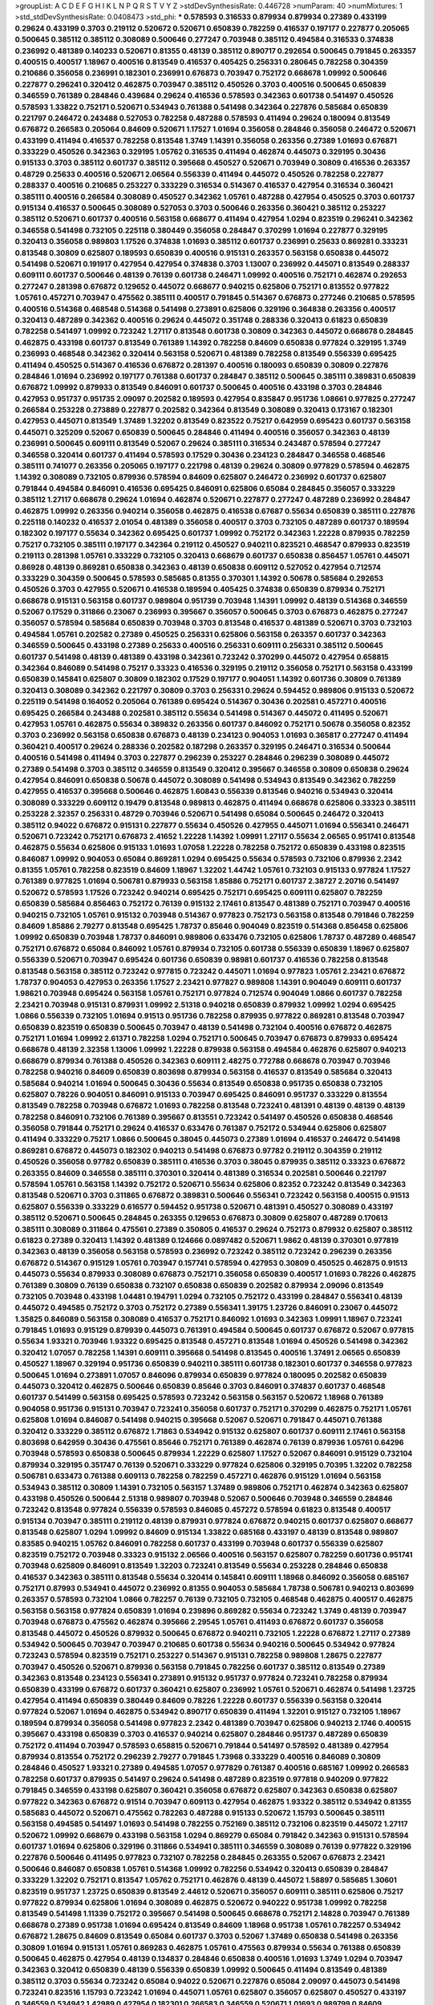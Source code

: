 >groupList:
A C D E F G H I K L
N P Q R S T V Y Z 
>stdDevSynthesisRate:
0.446728 
>numParam:
40
>numMixtures:
1
>std_stdDevSynthesisRate:
0.0408473
>std_phi:
***
0.578593 0.316533 0.879934 0.879934 0.27389 0.433199 0.29624 0.433199 0.3703 0.219112
0.520672 0.520671 0.650839 0.782259 0.416537 0.197177 0.227877 0.205065 0.500645 0.385112
0.385112 0.308089 0.500646 0.277247 0.703948 0.385112 0.494584 0.316533 0.374838 0.236992
0.481389 0.140233 0.520671 0.81355 0.48139 0.385112 0.890717 0.292654 0.500645 0.791845
0.263357 0.400515 0.400517 1.18967 0.400516 0.813549 0.416537 0.405425 0.256331 0.280645
0.782258 0.304359 0.210686 0.356058 0.236991 0.182301 0.236991 0.676873 0.703947 0.752172
0.668678 1.09992 0.500646 0.227877 0.296241 0.320412 0.462875 0.703947 0.385112 0.450526
0.3703 0.400516 0.500645 0.650839 0.346559 0.761389 0.284846 0.439684 0.29624 0.416536
0.578593 0.342363 0.601738 0.541497 0.450526 0.578593 1.33822 0.752171 0.520671 0.534943
0.761388 0.541498 0.342364 0.227876 0.585684 0.650839 0.221797 0.246472 0.243488 0.527053
0.782258 0.487288 0.578593 0.411494 0.29624 0.180094 0.813549 0.676872 0.266583 0.205064
0.84609 0.520671 1.17527 1.01694 0.356058 0.284846 0.356058 0.246472 0.520671 0.433199
0.411494 0.416537 0.782258 0.813548 1.3749 1.14391 0.356058 0.263356 0.27389 1.01693
0.676871 0.333229 0.450526 0.342363 0.329195 1.05762 0.316535 0.411494 0.462874 0.445073
0.329195 0.30436 0.915133 0.3703 0.385112 0.601737 0.385112 0.395668 0.450527 0.520671
0.703949 0.30809 0.416536 0.263357 0.48729 0.25633 0.400516 0.520671 2.06564 0.556339
0.411494 0.445072 0.450526 0.782258 0.227877 0.288337 0.400516 0.210685 0.253227 0.333229
0.316534 0.514367 0.416537 0.427954 0.316534 0.360421 0.385111 0.400516 0.266584 0.308089
0.450527 0.342362 1.05761 0.487288 0.427954 0.450525 0.3703 0.601737 0.915134 0.416537
0.500645 0.308089 0.527053 0.3703 0.500646 0.263356 0.360421 0.385112 0.253227 0.385112
0.520671 0.601737 0.400516 0.563158 0.668677 0.411494 0.427954 1.0294 0.823519 0.296241
0.342362 0.346558 0.541498 0.732105 0.225118 0.380449 0.356058 0.284847 0.370299 1.01694
0.227877 0.329195 0.320413 0.356058 0.989803 1.17526 0.374838 1.01693 0.385112 0.601737
0.236991 0.25633 0.869281 0.333231 0.813548 0.30809 0.625807 0.189593 0.650839 0.400516
0.915131 0.263357 0.563158 0.650838 0.445072 0.541498 0.520671 0.191917 0.427954 0.427954
0.374838 0.3703 1.13007 0.236992 0.445071 0.813549 0.288337 0.609111 0.601737 0.500646
0.48139 0.76139 0.601738 0.246471 1.09992 0.400516 0.752171 0.462874 0.292653 0.277247
0.281398 0.676872 0.129652 0.445072 0.668677 0.940215 0.625806 0.752171 0.813552 0.977822
1.05761 0.457271 0.703947 0.475562 0.385111 0.400517 0.791845 0.514367 0.676873 0.277246
0.210685 0.578595 0.400516 0.514368 0.468548 0.514368 0.541498 0.273891 0.625806 0.329196
0.364838 0.263356 0.400517 0.320413 0.487289 0.342362 0.400516 0.29624 0.445072 0.351748
0.288336 0.320413 0.61823 0.650839 0.782258 0.541497 1.09992 0.723242 1.27117 0.813548
0.601738 0.30809 0.342363 0.445072 0.668678 0.284845 0.462875 0.433198 0.601737 0.813549
0.761389 1.14392 0.782258 0.84609 0.650838 0.977824 0.329195 1.3749 0.236993 0.468548
0.342362 0.320414 0.563158 0.520671 0.481389 0.782258 0.813549 0.556339 0.695425 0.411494
0.450525 0.514367 0.416536 0.676872 0.281397 0.400516 0.180093 0.650839 0.30809 0.227876
0.284846 1.01694 0.236992 0.197177 0.761388 0.601737 0.284847 0.385112 0.500645 0.385111
0.389831 0.650839 0.676872 1.09992 0.879933 0.813549 0.846091 0.601737 0.500645 0.400516
0.433198 0.3703 0.284846 0.427953 0.951737 0.951735 2.09097 0.202582 0.189593 0.427954
0.835847 0.951736 1.08661 0.977825 0.277247 0.266584 0.253228 0.273889 0.227877 0.202582
0.342364 0.813549 0.308089 0.320413 0.173167 0.182301 0.427953 0.445071 0.813549 1.37489
1.32202 0.813549 0.823522 0.75217 0.642959 0.695423 0.601737 0.563158 0.445071 0.325209
0.52067 0.650839 0.500645 0.284846 0.411494 0.400516 0.356057 0.342363 0.48139 0.236991
0.500645 0.609111 0.813549 0.52067 0.29624 0.385111 0.316534 0.243487 0.578594 0.277247
0.346558 0.320414 0.601737 0.411494 0.578593 0.17529 0.30436 0.234123 0.284847 0.346558
0.468546 0.385111 0.741077 0.263356 0.205065 0.197177 0.221798 0.48139 0.29624 0.30809
0.977829 0.578594 0.462875 1.14392 0.308089 0.732105 0.879936 0.578594 0.84609 0.625807
0.246472 0.236992 0.601737 0.625807 0.791844 0.494584 0.846091 0.416536 0.695425 0.846091
0.625806 0.65084 0.284845 0.356057 0.333229 0.385112 1.27117 0.668678 0.29624 1.01694
0.462874 0.520671 0.227877 0.277247 0.487289 0.236992 0.284847 0.462875 1.09992 0.263356
0.940214 0.356058 0.462875 0.416538 0.67687 0.55634 0.650839 0.385111 0.227876 0.225118
0.140232 0.416537 2.01054 0.481389 0.356058 0.400517 0.3703 0.732105 0.487289 0.601737
0.189594 0.182302 0.197177 0.55634 0.342362 0.695425 0.601737 1.09992 0.752172 0.342363
1.22228 0.879935 0.782259 0.75217 0.732105 0.385111 0.197177 0.342364 0.219112 0.450527
0.940211 0.823521 0.468547 0.879933 0.823519 0.219113 0.281398 1.05761 0.333229 0.732105
0.320413 0.668679 0.601737 0.650838 0.856457 1.05761 0.445071 0.86928 0.48139 0.869281
0.650838 0.342363 0.48139 0.650838 0.609112 0.527052 0.427954 0.712574 0.333229 0.304359
0.500645 0.578593 0.585685 0.81355 0.370301 1.14392 0.50678 0.585684 0.292653 0.450526
0.3703 0.427955 0.520671 0.416538 0.189594 0.405425 0.374838 0.650839 0.879934 0.752171
0.668678 0.915131 0.563158 0.601737 0.989804 0.951739 0.703948 1.14391 1.09992 0.48139
0.514368 0.346559 0.52067 0.17529 0.311866 0.23067 0.236993 0.395667 0.356057 0.500645
0.3703 0.676873 0.462875 0.277247 0.356057 0.578594 0.585684 0.650839 0.703948 0.3703
0.813548 0.416537 0.481389 0.520671 0.3703 0.732103 0.494584 1.05761 0.202582 0.27389
0.450525 0.256331 0.625806 0.563158 0.263357 0.601737 0.342363 0.346559 0.500645 0.433198
0.27389 0.25633 0.400516 0.256331 0.609111 0.256331 0.385112 0.500645 0.601737 0.541498
0.48139 0.481389 0.433198 0.342361 0.723242 0.370299 0.445072 0.427954 0.658815 0.342364
0.846089 0.541498 0.75217 0.33323 0.416536 0.329195 0.219112 0.356058 0.752171 0.563158
0.433199 0.650839 0.145841 0.625807 0.30809 0.182302 0.17529 0.197177 0.904051 1.14392
0.601736 0.30809 0.761389 0.320413 0.308089 0.342362 0.221797 0.30809 0.3703 0.256331
0.29624 0.594452 0.989806 0.915133 0.520672 0.225119 0.541498 0.164052 0.205064 0.761389
0.695424 0.514367 0.30436 0.202581 0.457271 0.400516 0.695425 0.266584 0.243488 0.202581
0.385112 0.55634 0.541498 0.514367 0.445072 0.411495 0.520671 0.427953 1.05761 0.462875
0.55634 0.389832 0.263356 0.601737 0.846092 0.752171 0.50678 0.356058 0.82352 0.3703
0.236992 0.563158 0.650838 0.676873 0.48139 0.234123 0.904053 1.01693 0.365817 0.277247
0.411494 0.360421 0.400517 0.29624 0.288336 0.202582 0.187298 0.263357 0.329195 0.246471
0.316534 0.500644 0.400516 0.541498 0.411494 0.3703 0.227877 0.296239 0.253227 0.284846
0.296239 0.308089 0.445072 0.27389 0.541498 0.3703 0.385112 0.346559 0.813549 0.320412
0.395667 0.346558 0.30809 0.650838 0.29624 0.427954 0.846091 0.650838 0.50678 0.445072
0.308089 0.541498 0.534943 0.813549 0.342362 0.782259 0.427955 0.416537 0.395668 0.500646
0.462875 1.60843 0.556339 0.813546 0.940216 0.534943 0.320414 0.308089 0.333229 0.609112
0.19479 0.813548 0.989813 0.462875 0.411494 0.668678 0.625806 0.33323 0.385111 0.253228
2.32357 0.256331 0.48729 0.703946 0.520671 0.541498 0.65084 0.500645 0.246472 0.320413
0.385112 0.94022 0.676872 0.915131 0.227877 0.55634 0.450526 0.427955 0.445071 1.01694
0.556341 0.246471 0.520671 0.723242 0.752171 0.676873 2.41652 1.22228 1.14392 1.09991
1.27117 0.55634 2.06565 0.951741 0.813548 0.462875 0.55634 0.625806 0.915133 1.01693
1.07058 1.22228 0.782258 0.752172 0.650839 0.433198 0.823515 0.846087 1.09992 0.904053
0.65084 0.869281 1.0294 0.695425 0.55634 0.578593 0.732106 0.879936 2.2342 0.81355
1.05761 0.782258 0.823519 0.84609 1.18967 1.32202 1.44742 1.05761 0.732103 0.915133
0.977824 1.17527 0.761389 0.977825 1.01694 0.506781 0.879933 0.563158 1.85886 0.752171
0.601737 2.38727 2.20716 0.541497 0.520672 0.578593 1.17526 0.723242 0.940214 0.695425
0.752171 0.695425 0.609111 0.625807 0.782259 0.650839 0.585684 0.856463 0.752172 0.76139
0.915132 2.17461 0.813547 0.481389 0.752171 0.703947 0.400516 0.940215 0.732105 1.05761
0.915132 0.703948 0.514367 0.977823 0.752173 0.563158 0.813548 0.791846 0.782259 0.84609
1.85886 2.79277 0.813548 0.695425 1.78737 0.85646 0.904049 0.823519 0.514368 0.856458
0.625806 1.09992 0.650839 0.703948 1.78737 0.846091 0.989806 0.633476 0.732105 0.625806
1.78737 0.487289 0.468547 0.752171 0.676872 0.65084 0.846092 1.05761 0.879934 0.732105
0.601738 0.556339 0.650839 1.18967 0.625807 0.556339 0.520671 0.703947 0.695424 0.601736
0.650839 0.98981 0.601737 0.416536 0.782258 0.813548 0.813548 0.563158 0.385112 0.723242
0.977815 0.723242 0.445071 1.01694 0.977823 1.05761 2.23421 0.676872 1.78737 0.904053
0.427953 0.263356 1.17527 2.23421 0.977827 0.989808 1.14391 0.904049 0.609111 0.601737
1.98621 0.703948 0.695424 0.563158 1.05761 0.752171 0.977824 0.712574 0.904049 1.0866
0.601737 0.782258 2.23421 0.703948 0.915131 0.879931 1.09992 2.51318 0.940218 0.650839
0.879932 1.09992 1.0294 0.695425 1.0866 0.556339 0.732105 1.01694 0.91513 0.951736
0.782258 0.879935 0.977822 0.869281 0.813548 0.703947 0.650839 0.823519 0.650839 0.500645
0.703947 0.48139 0.541498 0.732104 0.400516 0.676872 0.462875 0.752171 1.01694 1.09992
2.61371 0.782258 1.0294 0.752171 0.500645 0.703947 0.676873 0.879933 0.695424 0.668678
0.48139 2.32358 1.13006 1.09992 1.22228 0.879938 0.563158 0.494584 0.462876 0.625807
0.940213 0.668679 0.879934 0.761388 0.450526 0.342363 0.609111 2.48275 0.772788 0.668678
0.703947 0.703946 0.782258 0.940216 0.84609 0.650839 0.803698 0.879934 0.563158 0.416537
0.813549 0.585684 0.320413 0.585684 0.940214 1.01694 0.500645 0.30436 0.55634 0.813549
0.650838 0.951735 0.650838 0.732105 0.625807 0.78226 0.904051 0.846091 0.915133 0.703947
0.695425 0.846091 0.951737 0.333229 0.813554 0.813549 0.782258 0.703948 0.676872 1.01693
0.782258 0.813548 0.723241 0.481391 0.48139 0.48139 0.48139 0.782258 0.846091 0.732106
0.761389 0.395667 0.813551 0.723242 0.541497 0.450526 0.650838 0.468546 0.356058 0.791844
0.752171 0.29624 0.416537 0.633476 0.761387 0.752172 0.534944 0.625806 0.625807 0.411494
0.333229 0.75217 1.0866 0.500645 0.38045 0.445073 0.27389 1.01694 0.416537 0.246472
0.541498 0.869281 0.676872 0.445073 0.182302 0.940213 0.541498 0.676873 0.97782 0.219112
0.304359 0.219112 0.450526 0.356058 0.97782 0.650839 0.385111 0.416536 0.3703 0.38045
0.879935 0.385112 0.33323 0.676872 0.263355 0.84609 0.346558 0.385111 0.370301 0.320414
0.481389 0.316534 0.202581 0.500646 0.221797 0.578594 1.05761 0.563158 1.14392 0.752172
0.520671 0.55634 0.625806 0.82352 0.723242 0.813549 0.342363 0.813548 0.520671 0.3703
0.311865 0.676872 0.389831 0.500646 0.556341 0.723242 0.563158 0.400515 0.91513 0.625807
0.556339 0.333229 0.616577 0.594452 0.951738 0.520671 0.481391 0.450527 0.308089 0.433197
0.385112 0.520671 0.500645 0.284845 0.263355 0.129653 0.676873 0.30809 0.625807 0.487289
0.170613 0.385111 0.308089 0.311864 0.475561 0.27389 0.350805 0.416537 0.29624 0.752173
0.879932 0.625807 0.385112 0.61823 0.27389 0.320413 1.14392 0.481389 0.124666 0.0897482
0.520671 1.9862 0.48139 0.370301 0.977819 0.342363 0.48139 0.356058 0.563158 0.578593
0.236992 0.723242 0.385112 0.723242 0.296239 0.263356 0.676872 0.514367 0.915129 1.05761
0.703947 0.157741 0.578594 0.427953 0.30809 0.450525 0.462875 0.91513 0.445073 0.55634
0.879933 0.308089 0.676873 0.752171 0.356058 0.650839 0.400517 1.01693 0.78226 0.462875
0.761389 0.30809 0.76139 0.650838 0.732107 0.650838 0.650839 0.202582 0.879934 2.09096
0.813549 0.732105 0.703948 0.433198 1.04481 0.194791 1.0294 0.732105 0.752172 0.433199
0.284847 0.556341 0.48139 0.445072 0.494585 0.752172 0.3703 0.752172 0.27389 0.556341
1.39175 1.23726 0.846091 0.23067 0.445072 1.35825 0.846089 0.563158 0.308089 0.416537
0.752171 0.846092 1.01693 0.342363 1.09991 1.18967 0.723241 0.791845 1.01693 0.915129
0.879939 0.445073 0.761391 0.494584 0.500645 0.601737 0.676872 0.52067 0.977815 0.55634
1.93321 0.703946 1.93322 0.695425 0.813548 0.457271 0.813548 1.01694 0.450526 0.541498
0.342362 0.320412 1.07057 0.782258 1.14391 0.609111 0.395668 0.541498 0.813545 0.400516
1.37491 2.06565 0.650839 0.450527 1.18967 0.329194 0.951736 0.650839 0.940211 0.385111
0.601738 0.182301 0.601737 0.346558 0.977823 0.500645 1.01694 0.273891 1.07057 0.846096
0.879934 0.650839 0.977824 0.180095 0.202582 0.650839 0.445073 0.320412 0.462875 0.500646
0.650839 0.85646 0.3703 0.846091 0.374837 0.601737 0.468548 0.601737 0.541499 0.563158
0.695425 0.578593 0.723242 0.563158 0.563157 0.520672 1.18968 0.761389 0.904058 0.951736
0.915131 0.703947 0.723241 0.356058 0.601737 0.752171 0.370299 0.462875 0.752171 1.05761
0.625808 1.01694 0.846087 0.541498 0.940215 0.395668 0.52067 0.520671 0.791847 0.445071
0.761388 0.320412 0.333229 0.385112 0.676872 1.71863 0.534942 0.915132 0.625807 0.601737
0.609111 2.17461 0.563158 0.803698 0.642959 0.30436 0.475561 0.85646 0.752171 0.761389
0.462874 0.76139 0.879936 1.05761 0.64296 0.703948 0.578593 0.650838 0.500645 0.879934
1.22229 0.625807 1.17527 0.52067 0.846091 0.915129 0.732104 0.879934 0.329195 0.351747
0.76139 0.520671 0.333229 0.977824 0.625806 0.329195 0.70395 1.32202 0.782258 0.506781
0.633473 0.761388 0.609113 0.782258 0.782259 0.457271 0.462876 0.915129 1.01694 0.563158
0.534943 0.385112 0.30809 1.14391 0.732105 0.563157 1.37489 0.989806 0.752171 0.462874
0.342363 0.625807 0.433198 0.450526 0.500644 2.51318 0.989807 0.703948 0.52067 0.500646
0.703948 0.346559 0.284846 0.723242 0.813548 0.977824 0.556339 0.578593 0.846085 0.457272
0.578594 0.61823 0.813548 0.400517 0.915134 0.703947 0.385111 0.219112 0.48139 0.879931
0.977824 0.676872 0.940215 0.601737 0.625807 0.668677 0.813548 0.625807 1.0294 1.09992
0.84609 0.915134 1.33822 0.685168 0.433197 0.48139 0.813548 0.989807 0.83585 0.940215
1.05762 0.846091 0.782258 0.601737 0.433199 0.703948 0.601737 0.556339 0.625807 0.823519
0.752172 0.703948 0.33323 0.915132 2.06566 0.400516 0.563157 0.625807 0.782259 0.601736
0.951741 0.703948 0.625809 0.846091 0.813549 1.32203 0.723241 0.813549 0.55634 0.253228
0.284846 0.650838 0.416537 0.342363 0.385111 0.813548 0.55634 0.320414 0.145841 0.609111
1.18968 0.846092 0.356058 0.685167 0.752171 0.87993 0.534941 0.445072 0.236992 0.81355
0.904053 0.585684 1.78738 0.506781 0.940213 0.803699 0.263357 0.578593 0.732104 1.0866
0.782257 0.76139 0.732105 0.732105 0.468548 0.462875 0.400517 0.462875 0.563158 0.563158
0.977824 0.650839 1.01694 0.239896 0.869282 0.55634 0.723242 1.3749 0.48139 0.703947
0.703948 0.676873 0.475562 0.462874 0.395666 2.29545 1.05761 0.411493 0.676872 0.601737
0.356058 0.813548 0.445072 0.450526 0.879932 0.500645 0.676872 0.940211 0.732105 1.22228
0.676872 1.27117 0.27389 0.534942 0.500645 0.703947 0.703947 0.210685 0.601738 0.55634
0.940216 0.500645 0.534942 0.977824 0.723243 0.578594 0.823519 0.752171 0.253227 0.514367
0.915131 0.782258 0.989808 1.28675 0.227877 0.703947 0.450526 0.520671 0.879936 0.563158
0.791845 0.782256 0.601737 0.385112 0.813549 0.27389 0.342363 0.813548 0.234123 0.556341
0.273891 0.915132 0.951737 0.977824 0.723241 0.782258 0.879934 0.650839 0.433199 0.676872
0.601737 0.360421 0.625807 0.236992 1.05761 0.520671 0.462874 0.541498 1.23725 0.427954
0.411494 0.650839 0.380449 0.84609 0.78226 1.22228 0.601737 0.556339 0.563158 0.320414
0.977824 0.52067 1.01694 0.462875 0.534942 0.890717 0.650839 0.411494 1.32201 0.915127
0.732105 1.18967 0.189594 0.879934 0.356058 0.541498 0.977823 2.2342 0.481389 0.703947
0.625806 0.940213 2.1746 0.400515 0.395667 0.433198 0.650839 0.3703 0.416537 0.940214
0.625807 0.284846 0.951737 0.487289 0.650839 0.752172 0.411494 0.703947 0.578593 0.658815
0.520671 0.791844 0.541497 0.578592 0.481389 0.427954 0.879934 0.813554 0.752172 0.296239
2.79277 0.791845 1.73968 0.333229 0.400516 0.846089 0.30809 0.284846 0.450527 1.93321
0.27389 0.494585 1.07057 0.977829 0.761387 0.400516 0.685167 1.09992 0.266583 0.782258
0.601737 0.879935 0.541497 0.29624 0.541498 0.487289 0.823519 0.977818 0.940209 0.977822
0.791845 0.346559 0.433198 0.625807 0.360421 0.356058 0.676872 0.625807 0.342363 0.650838
0.625807 0.977822 0.342363 0.676872 0.91514 0.703947 0.609113 0.427954 0.462875 1.93322
0.385112 0.534942 0.81355 0.585683 0.445072 0.520671 0.475562 0.782263 0.487288 0.915133
0.520672 1.15793 0.500645 0.385111 0.563158 0.494585 0.541497 1.01693 0.541498 0.782255
0.752169 0.385112 0.732106 0.823519 0.445072 1.27117 0.520672 1.09992 0.668679 0.433198
0.563158 1.0294 0.869279 0.65084 0.791842 0.342363 0.915131 0.578594 0.601737 1.01694
0.625806 0.329196 0.311866 0.534941 0.385111 0.346559 0.308089 0.76139 0.977822 0.329196
0.227876 0.500646 0.411495 0.977823 0.732107 0.782258 0.284845 0.263355 0.52067 0.676873
2.23421 0.500646 0.846087 0.650838 1.05761 0.514368 1.09992 0.782256 0.534942 0.320413
0.650839 0.284847 0.333229 1.32202 0.752171 0.813547 1.05762 0.752171 0.462876 0.48139
0.445072 1.58897 0.585685 1.30601 0.823519 0.951737 1.23725 0.650839 0.813549 2.44612
0.520671 0.356057 0.609111 0.385111 0.625806 0.75217 0.977822 0.879934 0.625806 1.01694
0.308089 0.462875 0.520672 0.940222 0.951738 1.09992 0.782258 0.813549 0.541498 1.11339
0.752172 0.395667 0.541498 0.500645 0.668678 0.752171 2.14828 0.703947 0.761389 0.668678
0.27389 0.951738 1.01694 0.695424 0.813549 0.84609 1.18968 0.951738 1.05761 0.782257
0.534942 0.676872 1.28675 0.84609 0.813549 0.65084 0.601737 0.3703 0.52067 1.37489
0.650838 0.541498 0.263356 0.30809 1.01694 0.915131 1.05761 0.869283 0.462875 1.05761
0.475563 0.879934 0.55634 0.761388 0.650839 0.500645 0.462875 0.427954 0.48139 0.134837
0.284846 0.650838 0.400516 1.01693 1.3749 1.0294 0.703947 0.342363 0.320412 0.650839
0.48139 0.556339 0.650839 1.09992 0.500645 0.411494 0.813549 0.481389 0.385112 0.3703
0.55634 0.723242 0.65084 0.94022 0.520671 0.227876 0.65084 2.09097 0.445073 0.541498
0.723241 0.823516 1.15793 0.723242 1.01694 0.445071 1.05761 0.625807 0.356057 0.625807
0.450527 0.433197 0.346559 0.534942 1.42989 0.427954 0.182301 0.266583 0.346559 0.520671
1.01693 0.989799 0.84609 0.650839 1.28674 0.823519 0.329195 0.879934 2.32358 1.22229
1.01693 1.23726 0.520672 0.84609 0.416537 0.625806 0.926349 0.534943 0.879932 0.556339
0.977829 1.0576 0.703948 1.01694 0.356058 0.915137 0.487289 0.76139 0.585684 0.940215
0.236991 0.723241 0.284846 0.625806 0.813549 0.481391 1.05761 0.846094 0.84609 0.625806
1.01694 1.07057 0.433198 0.556339 0.650839 1.17527 0.695425 0.791845 0.450527 0.676872
0.81355 1.09992 0.284846 0.541497 1.01694 0.723241 0.869281 1.05761 0.625806 0.48139
0.650839 0.879932 0.500645 0.879933 1.22229 0.791845 0.578594 0.904052 0.500644 0.601738
0.541498 0.940216 1.09992 1.01694 0.374838 0.481389 0.356058 0.879932 0.462876 0.879934
0.732105 0.400516 0.48139 1.01693 0.703947 0.904051 1.0294 0.308088 0.243488 0.427953
0.563157 0.365816 0.633475 0.445072 0.752171 0.977824 0.915135 0.236992 0.514368 0.835848
0.668677 0.642959 0.395667 0.723242 0.541498 0.27389 0.462875 0.732104 0.288337 1.05761
0.761389 0.10787 0.400517 0.869282 0.389831 0.601737 0.761389 0.695425 0.625807 0.723242
0.273891 0.292654 0.385112 0.500646 1.3749 0.389831 0.601737 0.594452 0.703947 0.915132
1.01694 0.33323 0.520671 0.462874 0.625806 0.695424 1.22229 0.400517 0.27389 0.601737
0.284846 0.609111 1.09992 0.400516 0.752171 0.940214 0.520671 1.18967 0.514367 0.703948
0.342363 0.462875 0.256331 0.676872 0.541498 0.703946 0.951738 1.4299 1.28674 0.385112
0.374838 0.76139 0.411494 0.703947 0.578593 0.846084 0.823518 0.411494 0.500645 0.246472
0.977823 0.24647 0.534942 0.243487 0.180095 0.356057 0.500646 0.370299 0.676872 0.977822
0.915133 0.723242 0.84609 0.563158 1.05762 0.585684 0.395667 0.520671 0.356058 0.977822
1.05761 0.48139 0.703947 1.02941 0.500645 0.84609 0.601737 0.445072 1.01694 1.09991
2.09097 1.13006 0.940211 0.30809 2.09097 1.4299 0.977821 0.879933 0.625808 0.915133
0.494585 0.585684 0.658815 0.782259 0.585684 0.869281 0.416537 0.416538 0.219113 0.732104
1.01694 0.625806 0.989808 0.846091 0.977823 0.915132 0.625807 0.951738 0.520671 0.563158
0.520672 1.05761 0.433198 0.506782 0.578593 0.609111 0.520672 0.752171 0.813547 0.370299
0.846091 1.05761 0.462875 0.556341 1.3749 0.520671 0.752171 0.563157 0.48729 0.48139
0.296241 2.48276 0.823519 1.17527 0.813548 0.752171 0.48139 0.915131 0.563158 0.977824
1.32202 0.633477 1.14392 1.05761 0.578593 0.676874 0.333229 0.625806 0.703947 0.556339
0.668678 0.940214 1.98621 1.14391 0.940215 0.940214 1.28675 0.246471 2.6137 1.05761
0.342364 0.433198 0.813549 0.416538 0.320413 0.385112 0.311865 0.791845 0.703948 0.445072
0.236992 0.48139 0.243489 0.585685 0.601737 1.09992 0.308089 0.500644 0.601737 0.823516
0.263356 0.416537 0.385112 1.09991 0.84609 1.4299 0.732106 0.601737 0.951735 0.578594
0.356057 2.79276 0.462875 1.01694 0.703947 0.951737 0.915132 0.650838 0.578593 0.370299
0.601736 0.585684 0.723241 0.48139 0.236992 0.869278 0.695425 0.915132 0.625807 0.782259
0.813547 0.520671 0.494583 0.342364 0.951736 0.879935 0.445072 0.48139 0.813549 0.791844
0.601737 0.48139 0.578594 0.514367 0.445072 0.940215 0.284847 0.541498 0.462875 0.27389
0.642959 0.940212 0.625806 0.761389 0.977824 0.846092 0.869278 0.940215 0.879933 0.940216
0.703947 0.625807 0.601739 0.213267 0.977824 0.500646 0.411494 0.846092 1.32202 0.915129
0.308089 0.205064 0.416537 0.578594 0.813547 0.915131 0.416537 0.609112 0.500645 0.481389
0.329195 1.07057 0.30436 0.650839 2.12227 0.284847 0.703946 0.500646 0.29624 1.14392
0.676872 0.650839 0.578594 0.385111 0.752172 0.585684 0.346559 0.625807 0.977822 0.904049
1.22227 0.752171 0.84609 2.14829 2.09096 0.506781 0.601737 0.977822 0.3703 0.385112
0.416537 1.14392 1.0866 0.400516 0.723242 0.695425 0.284846 0.277248 0.411493 0.433199
0.703947 0.541497 0.360421 0.676872 1.01693 0.601737 0.676872 0.752171 0.915133 0.752171
0.52067 1.58896 0.500645 1.01694 0.879934 0.400515 0.578594 2.94007 0.481389 0.400517
0.782259 0.951737 0.342363 0.813549 0.879934 0.609112 0.782258 0.25633 0.400516 0.578593
0.162066 0.91513 0.782258 0.329195 0.89072 0.400516 0.585683 0.813548 1.01694 0.450526
0.134838 0.534942 0.481389 0.3703 0.625807 0.977823 0.346558 0.514369 0.356057 0.320413
0.601737 0.481389 0.266583 0.534942 0.416537 0.625807 0.462875 0.520671 0.385112 0.236992
0.273891 0.284846 0.869281 0.846091 0.445071 0.481389 0.98981 0.356057 1.27118 0.879934
0.782258 1.9098 1.22228 0.462875 0.846095 1.05761 0.140232 0.487289 0.609111 0.601736
0.752171 1.09992 0.601737 0.676873 0.500645 0.445072 0.329196 0.977822 0.27389 0.676872
0.227877 0.650839 0.732105 0.869283 0.48139 1.44741 0.450526 1.05761 0.445072 2.23421
2.01054 2.14828 0.609111 0.676873 0.227877 0.288336 0.356058 0.578593 0.48139 0.33323
0.846094 0.703948 0.578593 0.385112 0.3703 0.81355 1.01693 0.500645 0.427953 0.703947
0.342363 0.520671 0.541498 0.445072 1.17527 0.782259 0.29624 0.541498 0.416537 0.462875
0.48139 0.904051 1.28675 0.563159 0.320412 0.534942 1.01694 0.385112 0.385111 1.98621
0.3703 2.51318 0.601738 0.772788 0.846091 0.752172 1.01693 0.416537 0.227877 0.416536
0.320413 0.625806 0.500645 0.676873 0.563157 0.149838 1.09991 0.416537 0.520672 2.32358
1.09992 0.520671 0.263356 1.05761 0.33323 0.500645 0.723242 0.813553 0.723242 1.01694
1.09992 0.578594 0.219112 0.625806 0.846092 0.197176 0.395668 0.112185 0.342363 0.86928
0.695425 0.534942 0.33323 0.601737 1.42989 0.977819 0.342363 0.977824 0.676873 0.346559
1.0294 0.601737 0.400515 0.879938 0.416538 0.308089 0.320413 0.427953 0.32434 0.197177
0.642959 0.385112 0.48139 0.879934 0.445072 0.400516 0.263357 0.406512 0.263357 0.703947
0.329194 0.48729 0.329195 0.450527 0.427954 0.292653 0.481389 0.433198 0.19479 0.416537
0.33323 0.846091 0.48139 0.514368 0.703947 0.823519 1.42989 0.65084 1.17526 1.04481
0.219113 0.703947 0.284846 0.609112 0.19479 0.915133 0.243488 0.520671 0.342363 0.732105
0.514368 1.09992 0.450527 2.32357 0.55634 0.385112 0.416537 0.879939 0.514367 0.904052
2.32358 0.468548 0.292653 0.329196 0.563157 0.400516 1.01694 0.481391 0.416538 0.320413
0.500644 0.427953 0.462876 0.427953 0.400516 0.400516 0.48139 0.284847 0.76139 0.316533
0.514368 0.48139 0.823515 0.520671 0.48139 2.82699 0.84609 0.296241 0.29624 0.427954
0.3703 0.915131 0.761389 0.236992 1.05762 0.609112 0.813549 0.846087 0.370299 0.380449
0.879935 0.541498 0.625807 0.703947 1.01694 0.668678 0.752171 0.342364 0.356057 0.494585
0.601737 0.534943 0.374838 1.01694 0.601738 0.879934 1.02939 0.609112 1.01693 0.578594
0.752173 0.601737 0.76139 0.782258 0.578593 0.462875 0.84609 0.835852 0.703947 0.481389
0.468546 0.989808 1.05761 0.395668 0.243487 0.25633 0.277247 0.29624 0.732105 0.457271
1.93322 2.09096 0.3703 0.48139 0.625807 0.500646 0.625807 0.846089 0.601737 0.625806
0.782258 0.400516 0.846091 0.3703 1.18967 2.38726 0.481389 0.642959 0.29624 0.48139
0.385112 0.370299 0.989807 0.782257 0.695425 0.356057 0.33323 0.427953 0.668678 0.791845
0.846091 0.951737 0.625807 0.541498 0.915126 2.09096 2.58207 0.329195 0.650839 0.915131
0.360421 2.6137 0.609112 0.65084 1.85886 0.145841 0.342363 0.48139 0.475562 0.625806
0.243488 0.416537 0.416536 0.813545 0.475562 0.534942 0.320413 0.676873 0.703948 0.55634
0.601737 0.520671 0.703947 0.81355 0.601737 0.243489 0.585684 0.904049 0.3703 0.723242
0.329195 0.658815 0.506782 0.76139 0.879933 1.14392 0.723236 0.541498 0.55634 0.433198
0.601737 0.752171 0.846088 0.879931 0.284845 0.879932 0.520671 0.433199 0.642959 0.915135
0.500645 0.563158 0.578594 0.277247 0.48139 0.556339 0.761388 0.761393 0.741078 1.14392
0.904052 0.782259 0.273891 0.433199 0.703948 0.65084 0.411494 0.520671 2.32358 0.450527
0.76139 0.30809 0.48729 0.633475 0.266584 0.462875 0.411493 0.879934 0.650838 1.0866
0.385112 1.04481 0.625807 0.450525 0.813549 0.356058 0.520671 0.650838 0.625807 1.07057
0.520671 0.500645 1.14392 0.320413 0.462875 0.370299 0.296239 0.703948 0.427954 0.977825
0.320413 0.650839 0.676873 0.556339 0.650839 0.772788 0.695425 0.433199 0.585684 0.284846
0.695426 0.48139 0.400516 0.846091 0.601737 0.400517 0.761389 0.481391 0.450526 0.703946
0.989807 0.618231 0.772787 0.761389 0.869281 1.05761 0.609111 0.433198 0.462875 0.400516
0.445071 0.48139 0.556339 0.813549 2.32357 2.61371 1.93322 2.12227 2.23421 0.263356
0.782258 0.462874 1.85886 2.14827 0.703946 1.14391 1.93322 0.813549 0.791842 0.668678
1.78737 0.84609 2.14827 2.48276 1.98619 2.71826 1.71862 2.14828 2.09096 2.20717
0.400517 0.578592 2.41652 0.813548 0.703947 0.445073 2.06565 0.445072 0.468548 0.342363
2.32357 2.06565 2.14828 0.625806 1.9862 2.14828 2.32357 0.563157 0.633476 1.85886
0.915129 0.76139 1.85886 0.64296 0.625806 1.01693 0.601737 1.63251 1.1134 0.989803
0.723242 2.86931 0.633477 1.60843 1.01693 0.601737 0.676872 0.791844 0.266583 0.481391
0.468546 0.427954 0.761389 0.541498 0.578594 0.703945 0.879933 0.977823 0.752172 0.791843
0.578594 1.01693 1.09992 1.37489 1.05761 0.81355 0.633476 0.633476 0.563158 0.86928
0.813548 0.450526 0.563158 1.65253 0.563158 0.703947 0.625806 0.500646 0.48729 0.520672
0.879936 0.411494 0.782259 0.48139 0.342364 0.55634 0.284846 0.416537 0.601737 0.385112
0.782258 0.578593 0.356058 0.676873 1.09992 0.782258 0.494585 0.650839 0.527052 0.752172
0.48139 0.823517 0.400516 0.400516 0.385112 0.534942 1.32202 1.05761 0.761389 0.433199
1.27117 0.951739 0.633476 0.601737 0.76139 0.445072 0.29624 0.500646 0.685168 0.450527
0.904053 0.500645 0.676872 0.846089 0.650839 0.534943 0.416537 0.578593 0.782259 0.578595
0.650839 0.846089 0.761391 0.658815 0.782259 0.904052 0.977821 0.445073 0.395667 1.14392
0.468548 0.676872 0.445071 0.601736 0.625806 0.846091 0.534941 0.904058 1.01694 0.695425
0.723242 0.578593 0.835848 0.879931 0.915131 1.01694 0.977819 0.541498 0.270575 0.723242
1.09992 0.625807 1.23726 0.650839 1.01694 0.304359 1.1134 0.578593 0.55634 1.32202
0.563157 0.940212 0.676872 0.246471 0.650839 0.601737 0.416536 0.468547 0.642959 0.48139
0.411494 2.23421 0.609112 0.951739 0.625807 0.989805 0.94022 0.360422 0.400517 0.266584
1.13007 0.879934 0.29624 0.445072 0.594452 0.879934 0.205064 0.782255 0.782258 0.977823
0.346559 0.879933 0.462875 1.17527 0.813549 0.915131 0.676873 0.400517 1.05761 0.676872
0.578594 0.915129 0.416536 0.676872 0.761389 0.356057 0.500645 0.791841 1.01694 0.869278
0.64296 0.723242 0.609111 0.541498 0.813549 0.633476 0.823519 0.703947 0.703948 0.55634
0.782259 0.823519 0.732104 0.541498 0.625806 0.356058 0.520671 0.752172 0.292653 0.385112
0.494584 0.668677 0.225117 0.385111 0.342363 0.650839 0.625807 0.356057 0.356058 0.676873
0.356058 0.879935 0.879933 0.977824 2.32357 0.427954 0.155832 0.400516 0.723241 0.95173
0.468547 0.468547 1.01694 0.462875 0.752171 0.703948 0.481389 0.951736 2.01054 0.578593
0.650839 0.676872 0.676873 0.98981 2.14828 0.433199 1.09992 0.400516 0.320412 0.389831
0.578594 0.846093 0.411494 0.64296 0.395668 0.65084 0.601736 0.61823 0.782259 0.625807
0.284847 0.48139 0.940215 0.563158 0.732105 0.520671 0.370299 0.427954 0.197177 0.541498
0.977822 0.585684 1.48708 0.541499 0.879931 1.78737 0.676873 0.84609 0.578593 0.541497
0.563158 0.846092 1.01693 2.06564 0.813548 1.09992 0.977824 0.633476 0.761391 1.42988
0.695424 0.578593 0.481391 0.48139 0.703947 0.356058 0.433199 0.782258 0.520671 0.462875
0.791845 0.481389 0.514368 0.27389 0.625807 0.514367 0.676872 0.585684 0.703949 0.78226
0.320412 1.09992 0.500645 0.514368 0.342364 0.3703 1.07058 0.782258 0.723241 0.752172
0.55634 0.761388 0.468547 1.07057 1.27117 0.625806 0.752171 0.182302 0.601737 0.3703
1.09992 0.791846 0.541498 0.462875 0.585684 0.782257 1.18967 0.676872 0.395668 0.703949
0.752172 0.791845 0.782259 0.940215 0.23067 0.782259 0.462875 1.09991 0.977819 2.32357
0.695424 0.284846 0.356057 1.05761 0.782258 0.316533 0.813548 0.541498 1.09992 0.433198
1.14392 0.601737 0.197178 0.752173 0.813549 0.400516 0.752172 0.140232 0.695424 0.752171
0.462874 0.481389 0.668678 0.625806 0.940214 1.09992 0.625806 0.400516 1.09991 0.91513
0.462874 0.462874 0.879933 0.601737 0.236992 0.563157 0.30809 0.625806 0.427953 0.296239
0.182302 0.578594 0.416537 0.813549 0.676872 0.977822 0.189594 1.27116 2.2342 1.0294
0.732105 0.601738 0.385111 0.642959 0.416537 0.520671 0.791845 0.3703 0.337313 0.462875
0.761389 0.601737 0.782258 0.445071 0.342362 1.41258 0.462874 1.09992 0.385112 0.835846
0.48139 1.32202 0.500645 0.342363 0.520671 0.162066 0.433199 0.563157 0.723242 0.813549
0.835846 0.732105 0.723242 0.904053 0.506781 0.940215 0.55634 1.13007 0.462875 0.732106
0.445071 0.55634 0.761389 0.520671 0.782259 0.342362 0.342362 1.3749 0.30809 1.23726
0.320413 0.500645 0.411494 0.284847 0.284846 0.823517 0.445072 0.609111 0.723242 0.400516
0.29624 0.450526 0.81355 0.346559 0.668678 0.633475 0.76139 0.445072 0.585685 0.791844
0.782258 0.445073 0.879941 0.813548 0.342363 0.625807 1.05762 0.541499 1.05761 0.95173
0.813548 0.256331 0.33323 0.676873 0.541498 0.601737 0.563158 0.450526 0.416537 0.703948
0.633476 0.433198 0.365817 0.650839 1.01694 0.915125 0.263356 0.97782 1.13007 0.411493
0.462875 0.846093 1.01694 0.563157 0.951736 0.879934 0.487289 0.879933 0.782258 0.743065
0.541499 0.732105 0.625806 0.416537 0.541498 0.296239 0.723241 0.27389 0.55634 0.752171
0.904049 0.433199 0.427954 0.846091 0.650839 0.342363 0.346559 0.462874 0.977819 0.676872
0.846091 0.782258 2.58207 1.22229 1.09992 0.263356 0.527051 0.520671 0.284846 0.904047
0.823518 0.879934 0.514369 0.462874 0.977823 0.578593 0.55634 0.676872 0.385112 0.48139
0.585685 0.650839 0.84609 0.52067 0.846091 0.650839 0.904052 0.951736 0.904058 0.782257
0.915132 0.761389 0.374837 0.904052 0.915135 0.633475 0.411494 0.427954 2.71826 0.55634
0.732105 1.02939 0.650839 0.52067 0.534942 1.52785 0.879934 0.227876 0.356057 2.38727
1.01693 0.951743 0.915131 0.385111 0.500646 0.433199 0.650839 0.175291 0.989807 0.81355
0.601737 0.761389 0.752171 0.601737 0.703948 1.27117 1.05761 1.22228 0.977819 0.3703
0.625807 0.650839 0.400516 0.609111 0.266584 0.462875 0.468548 0.625808 1.27117 0.556341
0.277247 0.33323 1.27117 0.813549 0.380449 0.246472 0.30436 0.782258 0.400516 0.703947
0.633476 0.951735 0.385112 0.563158 0.732105 0.732105 0.356057 0.356057 0.585684 0.84609
0.365817 0.676872 0.578593 0.977822 0.94022 0.940211 0.904053 0.813549 0.585684 1.09992
2.32357 0.320414 0.625806 0.500645 1.14391 0.78226 0.520671 0.752171 0.752171 0.427954
0.782258 0.416537 0.33323 0.48139 0.846092 0.977819 0.625807 0.668678 0.752172 0.445072
0.445072 0.433199 0.813547 0.416537 0.813548 0.846091 0.791845 0.520671 0.940214 1.05761
0.273891 0.869279 0.500645 0.703947 0.879934 0.625807 2.35206 0.879934 0.625807 0.481389
0.162065 0.650839 0.618229 0.445073 0.433198 0.236991 1.18967 0.134839 0.782258 0.246471
1.01694 0.427954 0.427953 0.500645 0.263357 0.556341 0.284846 0.356057 1.18967 0.520671
0.416537 0.427954 0.625806 0.869281 0.346559 0.29624 0.989799 0.703945 0.462876 0.316533
0.723242 1.14392 0.879932 0.494584 0.55634 0.500646 0.803698 0.162065 1.22228 0.356057
0.668678 1.28675 0.752169 0.625806 0.385112 0.951734 0.450526 0.213267 0.320413 0.445072
0.320413 0.76139 0.427953 0.500646 0.246471 0.915131 0.761389 0.723242 1.98621 0.601737
0.48139 0.316534 0.791845 0.84609 0.846091 0.445071 0.578593 2.32358 0.450525 1.05761
0.481389 0.243487 0.904052 0.977824 0.520671 0.915134 0.487289 0.277247 0.342363 0.951736
0.48139 0.723242 1.05761 1.09992 0.989804 0.411494 0.346559 0.676872 0.658815 0.823524
0.468547 0.416537 0.782258 0.320413 0.64296 1.18967 0.534942 0.97782 0.277246 0.370301
0.481391 0.416537 0.416538 0.462874 0.411494 0.676874 0.585685 0.609111 0.462875 0.695425
0.500646 0.732104 0.534943 1.18967 0.601737 0.846091 0.813548 0.506781 0.450526 0.712575
0.227877 0.81355 0.370301 0.541498 0.915132 0.813549 1.14391 0.182301 1.13006 0.48139
1.09991 0.676873 0.356057 0.450527 0.27389 0.76139 0.500645 0.752171 0.520671 0.284846
0.676872 0.951735 0.370301 0.500646 0.625807 0.642959 0.29624 0.263357 0.34656 0.182301
1.01694 0.601738 0.3703 0.462874 0.951737 0.400516 0.846092 0.210686 0.3703 0.520671
0.703948 0.782256 1.05761 1.05761 0.329196 0.342363 0.676872 0.752171 0.563158 0.650838
0.3703 0.316533 0.385111 0.385111 0.676872 0.650839 0.481389 0.227877 0.676872 0.813549
0.416537 0.676872 0.813549 0.676873 0.782257 2.41651 0.703949 0.445071 0.904055 0.84609
0.650838 0.625806 0.520671 0.856459 0.385112 1.17527 0.202582 0.752172 0.210684 0.481389
0.846093 0.846094 0.752175 0.541498 1.14391 0.556339 0.823519 0.284847 0.416537 0.940214
0.494584 0.625806 0.703947 0.869279 1.65252 0.50678 0.500645 0.400517 0.450527 0.813549
0.329195 0.578593 0.601737 0.124666 0.266584 0.989806 0.846091 1.32202 0.676872 0.520672
0.462875 0.65084 0.676873 1.09991 0.869282 0.541497 0.134838 0.601736 0.329195 0.676872
0.703948 0.585684 0.625805 0.500645 0.48139 0.416537 1.01693 0.29624 0.462874 0.411493
0.940215 0.277247 0.427955 0.284846 0.385112 0.500645 0.356057 0.650839 0.813549 0.284847
0.400516 0.514368 0.940214 0.27389 0.578593 0.601738 0.395667 0.346559 0.416537 0.879935
0.284846 0.625807 0.791846 0.462874 1.23726 0.346559 0.625807 1.28675 0.84609 0.703947
0.450526 0.676871 1.27118 1.4299 0.879936 0.676872 0.411493 0.329195 1.05761 0.52067
0.81355 0.940215 0.625806 0.977823 0.609112 0.752171 0.585685 0.25633 0.609111 0.481389
0.433198 0.732105 0.534943 0.703948 0.534943 0.400517 2.23421 1.0866 0.752171 0.723242
1.9862 1.05761 0.752171 1.58896 0.494585 0.650839 0.676873 0.520672 0.445071 0.563157
0.520671 0.3703 0.266584 0.846093 0.951738 0.556339 0.609112 0.578593 0.869283 0.500645
0.879932 0.342363 0.52067 0.676873 0.782258 0.236991 0.915129 0.541498 1.09992 0.977824
0.813549 0.578593 0.915132 0.308089 0.879933 0.284846 0.385112 0.578593 0.155832 0.668678
0.500645 0.563157 0.752172 0.304361 0.500646 0.500645 0.380449 0.650838 0.329196 0.433199
0.3703 0.703947 0.803698 0.879934 0.904054 0.563158 0.782259 2.38726 0.703947 0.650839
0.356057 0.625808 0.732105 0.879938 0.29624 0.534942 0.416537 0.374838 0.400516 0.320413
1.27117 0.563158 0.55634 0.263357 0.601737 0.55634 0.782257 0.256331 0.284847 0.481389
0.578594 0.38045 0.541499 0.625806 0.703946 0.253227 0.65084 0.578593 0.445072 0.534942
0.36042 0.385112 0.342363 0.578594 0.563158 0.915132 0.370301 0.462875 0.48139 0.940215
0.601737 0.3703 0.951736 0.904053 0.253226 0.951731 0.400516 0.732106 2.09097 0.500645
0.445071 0.320413 0.676874 0.427954 0.416537 0.520671 2.14828 0.951738 0.342363 0.500646
0.951739 0.385112 0.234122 0.563159 0.915136 0.585684 0.685168 0.170613 0.416536 0.450527
0.385112 0.650839 1.35824 1.14392 0.520671 0.676873 0.869282 0.427953 0.723241 0.65084
0.846088 0.609111 1.93322 0.578593 0.601737 0.445072 0.333229 0.385112 0.782256 0.578593
0.296239 0.601738 0.977823 0.541498 0.385112 0.284846 0.514367 0.685167 0.541497 0.342363
2.06564 2.23421 0.81355 0.385111 0.263356 0.578593 0.506781 0.481389 0.625807 0.356057
0.563158 0.356058 1.17527 0.520671 0.284847 0.563158 0.308089 0.813549 0.609112 0.609112
1.0294 0.563157 0.625806 0.253228 0.650839 0.210685 0.342363 0.385112 0.445073 0.585685
0.277248 0.609112 0.246471 0.520671 0.55634 0.450527 0.601737 0.625806 0.761389 0.273891
1.17526 0.400516 0.601737 0.273891 0.94022 0.625807 0.813548 0.527052 0.723241 0.541498
0.439683 0.904053 0.273889 0.846091 0.752172 0.433198 0.308089 1.09992 0.625807 0.676872
0.695424 0.761393 0.520671 0.427954 0.650838 0.676873 0.342362 0.609112 0.494584 0.695425
0.411494 0.676873 0.329195 1.09991 0.541498 0.650839 0.676873 0.29624 0.55634 0.601737
0.445072 0.915133 0.823519 0.91513 1.14392 0.940214 0.563157 0.227876 0.732105 1.0866
0.563159 0.3703 2.01055 1.01693 0.782255 0.977831 0.520671 0.55634 0.703948 0.342362
1.48709 0.578594 0.284846 0.433198 0.55634 0.732105 0.450526 0.329196 0.791845 0.55634
0.416536 0.84609 0.601737 0.534941 0.782257 0.732103 2.32357 0.91513 0.534942 0.356057
0.395669 0.951738 0.791846 0.650838 0.668677 0.676872 0.273891 0.182301 1.0294 1.07058
0.145842 0.609112 0.650839 0.571589 0.221799 1.83636 0.342363 0.791845 1.22227 1.18967
0.650838 0.915126 0.915132 0.869276 0.433199 0.445072 0.416537 0.33323 0.813549 0.210685
0.676873 0.81355 0.782258 0.556339 0.284847 0.676872 0.263357 0.427954 0.601738 0.650839
1.07057 0.462875 0.879934 0.329195 0.481389 0.879934 0.304359 0.585684 0.462875 0.85646
0.385111 0.782259 0.416537 0.879937 1.0294 0.904052 0.3703 0.625807 0.676872 0.65084
0.650839 0.411494 0.541498 0.219112 0.86928 0.977824 0.514367 0.732105 0.541497 0.732105
1.09992 0.625807 0.263355 0.813548 0.370301 0.625808 0.879935 0.427954 0.462875 0.989801
0.481389 0.625807 0.695425 0.977825 0.427953 0.277247 0.284847 0.320414 0.752171 0.541498
0.462875 0.703948 0.243488 0.703947 0.304359 0.951737 0.500646 0.457271 0.329195 0.625807
0.227877 0.356057 0.342364 0.374837 0.601737 0.520671 1.27117 0.782257 0.481391 0.520672
0.450525 0.48729 0.468548 0.416538 0.791841 0.813547 0.385111 0.782259 0.761389 0.703948
0.370301 0.400517 2.23421 2.41652 0.650839 1.01694 0.481391 0.48139 0.450527 0.84609
0.385111 0.427954 0.676872 0.400516 0.320414 0.29624 0.450526 0.548134 1.01694 0.732105
0.594452 0.462875 0.695425 0.55634 0.284847 0.534942 0.416537 0.585684 0.29624 0.385111
0.650839 0.723243 1.01694 0.445071 0.487289 0.219111 0.227877 0.30809 0.342362 0.29624
1.14392 0.723242 0.668678 0.695424 0.55634 0.723242 0.342363 0.360421 0.676874 0.462874
0.263356 0.266583 0.601737 2.1746 0.263356 0.246472 0.3703 0.534942 0.650839 1.98619
0.356057 2.32357 0.3703 0.520671 0.915133 0.541497 0.556339 0.813546 0.433198 0.520671
0.445071 0.609112 0.951736 1.04481 0.556339 0.625805 0.462874 0.385112 0.243488 0.202581
0.609111 0.329196 0.520671 0.723242 0.320412 0.500646 0.846089 0.27389 1.05762 0.782258
0.977824 0.514368 0.723242 0.385112 0.563159 0.601737 0.416538 0.752172 0.500645 0.416537
0.30809 0.329195 0.3703 0.194789 0.534942 0.263356 0.155832 1.01694 1.05761 0.650838
0.292654 0.732106 0.475562 0.541498 0.723242 0.55634 0.723242 0.48139 0.846091 0.320413
0.625806 0.385112 0.395668 0.695425 1.05761 0.578593 0.703948 0.494584 0.534942 0.541498
0.481389 0.601737 0.284847 0.500645 0.48729 0.400518 0.676872 0.389831 0.500645 0.61823
0.782259 0.427954 0.329196 0.30436 0.346559 0.433199 0.703948 0.752171 0.292653 0.462874
0.385112 0.416536 0.263356 0.534942 0.835848 0.703948 0.500645 0.541499 0.601737 0.940215
0.65084 0.601736 0.400517 0.445071 0.292654 0.695424 0.541499 0.609111 0.481391 0.481389
0.703947 0.732106 0.514368 0.346559 0.813548 0.202582 1.18967 0.416538 0.761388 0.246471
1.09992 0.221799 0.625807 0.400516 0.308089 0.219112 0.578594 0.500646 0.625807 0.642959
0.782259 0.462875 0.140232 0.400516 0.3703 0.81355 0.752173 0.650838 0.445072 0.342363
0.520671 0.356058 0.227877 0.288336 0.38045 0.395668 0.411495 0.813547 0.433199 0.650839
0.400517 0.578593 0.534942 1.05761 0.879936 0.400516 0.246472 0.732105 1.67277 1.78737
0.752171 2.32358 0.752171 0.370299 0.84609 0.563158 0.676873 0.25633 0.601738 0.292653
0.585684 0.534942 0.609111 0.514367 0.520671 0.400517 0.346559 0.433198 0.311866 0.445072
0.951737 0.594452 0.534943 0.97782 0.500645 1.14392 0.650839 0.23067 0.578594 0.400517
0.712575 0.385111 0.520671 0.541498 1.05761 0.658815 0.189593 0.625806 0.320413 0.703948
0.601738 0.782256 0.585684 0.445071 0.400516 0.732106 0.468548 0.329195 0.585684 0.3703
0.578593 0.879936 0.601737 0.84609 0.752171 0.782258 0.81355 0.601737 0.29624 0.782258
0.81355 0.395668 0.243488 0.151675 0.29624 1.78737 0.450526 0.462875 0.25633 0.977818
0.915133 0.782258 1.14392 0.668677 1.01693 0.695425 0.977822 0.520671 0.578593 0.487289
1.09992 0.601737 1.05762 0.541498 0.416537 0.915128 0.296239 0.65084 0.416537 0.239896
0.915132 0.650839 0.360421 0.462875 2.14827 0.205065 0.468547 0.433199 1.0866 0.84609
0.703947 0.879935 0.676872 1.05761 0.500645 0.541498 0.400517 2.32357 0.703949 0.732105
1.14392 0.342363 0.481389 0.650839 0.3703 0.481389 0.395667 0.462875 1.09992 0.703947
0.416537 0.48139 0.650839 0.316535 0.356057 0.578594 0.400515 0.915131 0.625807 0.3703
0.676872 0.782258 0.487289 0.462875 0.308089 0.940215 0.601737 0.846091 0.288337 0.625806
0.676872 0.578594 0.601737 0.879934 0.650839 0.227878 2.29545 0.951737 0.601737 0.450526
0.846091 0.284846 0.65084 0.869279 2.14828 0.416537 0.427954 0.205065 0.782259 0.400516
0.578594 1.22229 0.48139 0.55634 0.915132 0.500646 0.723242 1.01693 1.32202 0.197177
2.41652 0.732105 0.752172 1.71862 1.01693 0.541498 0.782257 2.14827 2.09096 0.450526
2.23421 0.445073 1.13007 2.06566 0.650839 0.703947 2.01055 1.90981 0.356057 2.14827
0.534941 0.782258 0.329195 0.556341 0.915133 0.732105 0.462875 0.263357 0.752172 0.55634
0.676872 1.3749 0.625807 0.813554 0.578593 1.14392 0.400516 0.676873 0.695425 0.915133
0.481389 1.18967 0.48139 1.18967 0.578593 0.227878 0.668678 1.01694 2.06565 0.732104
0.84609 0.676874 1.27117 0.578593 0.703948 1.18967 1.09991 1.71863 0.813549 0.601736
1.09992 2.14827 1.22228 0.520671 1.01693 0.462875 0.846089 2.51318 0.462875 0.752171
1.58896 1.01694 0.703948 0.823519 1.22228 0.609112 2.14827 0.578593 0.342363 0.534944
0.904052 1.09992 0.879934 0.578594 2.32358 0.346558 2.14828 0.846091 0.676873 1.01693
1.05761 2.14827 2.14828 0.625806 1.05761 0.846091 0.977824 1.33822 0.723241 2.23421
0.782258 0.782258 0.782257 1.17527 1.22229 1.09991 0.514367 1.76572 0.48139 0.676873
1.30601 0.846091 0.695424 1.01694 1.60843 1.32202 0.879933 0.752171 0.977822 0.835847
0.625806 0.846089 0.951741 0.732105 0.723242 0.650839 0.38045 0.782258 0.601739 0.915131
2.01055 0.723242 0.791845 0.904052 0.585684 0.879934 0.534942 0.578593 0.609112 0.625806
0.791844 0.75217 0.416537 0.782258 0.813549 0.48139 0.520671 1.48709 1.22228 0.761389
0.869278 0.846091 0.601738 0.411494 0.534943 1.09991 1.09992 0.813549 0.723242 2.1746
1.01693 0.989809 1.14391 0.81355 1.54656 0.494584 0.915132 0.75217 0.380449 0.977819
1.14391 0.723242 0.782258 0.84609 0.752171 0.752171 0.695424 0.879931 0.445072 0.563157
0.585683 0.782256 1.14391 1.05762 1.54658 2.17461 0.977827 0.752171 0.462874 1.32202
1.18967 0.989807 1.27117 0.676872 0.695425 0.633476 1.01694 1.18967 1.0866 0.520672
1.4871 0.977819 0.84609 0.879935 1.85886 1.0294 1.05761 1.01694 0.427954 1.52785
0.625806 1.22228 1.01694 1.41258 0.703948 0.500646 0.752172 0.951738 2.32358 1.01694
1.09992 2.2342 0.601737 1.01693 0.48139 1.17526 0.95173 1.09992 2.23421 0.915132
1.01694 0.782258 0.732105 0.703948 0.989801 0.940215 0.723241 0.48139 0.915131 0.940211
0.462875 1.0294 1.9862 2.12227 1.07058 1.22228 0.253228 2.06564 1.0866 1.09992
1.07058 0.926349 1.93321 1.65252 0.494585 0.846089 0.940217 0.65084 0.951739 1.01693
2.58207 2.32358 1.71862 0.904051 0.84609 0.977822 1.07057 1.23726 1.04481 0.520671
1.23726 0.84609 1.14392 2.23421 0.813548 0.723242 1.14391 0.752171 0.695426 0.723242
1.0866 0.732105 0.940211 1.05761 0.915129 1.13006 2.32358 0.405425 0.374837 2.09098
2.32358 1.22228 0.782258 0.951732 1.93321 0.752172 0.500645 0.940214 0.915127 1.22228
0.695425 0.563158 0.940213 0.481389 1.46909 0.462875 2.26159 1.17527 0.846091 0.703947
1.01693 1.9569 0.846092 0.940216 0.791845 0.520671 0.813546 0.650838 0.977822 0.703947
2.14828 0.723242 0.879936 1.9862 2.1746 2.41652 2.23421 0.951737 0.782259 2.32357
2.06565 2.48276 1.90981 2.23421 2.35206 0.650839 0.723241 1.27118 0.977829 2.14828
2.14828 1.01694 0.813549 0.977826 1.85887 1.18967 0.940214 0.791845 0.76139 1.3749
1.14392 1.76573 0.951738 0.732105 0.977824 1.05761 1.23726 0.813549 2.09097 0.846091
2.14827 1.78737 2.2342 1.88164 1.78737 2.41652 2.41653 0.813549 2.2342 2.06565
0.723241 1.85886 1.3749 1.3749 0.450526 0.400517 0.904053 0.676873 1.07058 1.05761
0.534941 0.668678 1.27117 1.23727 0.732104 2.41651 0.685167 1.32202 0.977822 0.846089
1.17526 0.500644 0.527052 0.904051 0.761389 0.563157 1.33822 1.14391 0.541498 0.782258
1.58896 0.462875 0.703947 0.695425 0.578593 1.32201 1.32202 1.05761 0.450526 0.468547
0.86928 0.578593 0.879935 0.695425 0.915131 1.09992 1.18968 0.879934 1.3749 1.09991
0.585684 1.17527 0.977825 0.520671 1.54657 0.520671 0.457271 0.846091 1.09992 0.761389
0.494584 0.609112 1.17527 0.940214 1.18968 1.23726 1.09992 0.695425 1.41258 1.32202
0.813548 1.09992 1.22228 1.58896 0.81355 1.01694 0.977823 0.782255 1.05761 1.4299
1.58896 0.879934 1.22228 1.22228 0.752171 1.3749 1.4871 0.578594 1.14391 0.723241
1.17527 1.07057 0.977819 1.07058 1.78737 1.32202 1.01694 1.05761 0.676872 1.35825
0.81355 1.27118 1.17527 0.450527 0.904053 1.01693 1.83636 0.782256 2.14827 1.20425
0.81355 1.13007 0.879935 1.42989 1.33821 0.527052 0.578594 0.85646 0.703947 0.846089
1.09992 0.676872 0.846092 0.84609 1.42989 2.06565 2.09097 1.05762 2.23422 1.09992
1.27118 0.940215 1.39175 1.42989 0.977824 1.28675 1.23725 0.578594 1.05761 1.58896
1.93321 1.41258 1.32202 1.32202 0.782257 1.41258 0.445072 1.0294 1.32202 1.18967
0.879931 1.30602 1.09992 1.09992 2.06565 1.0866 1.05761 0.782259 1.25578 0.433199
0.48139 0.823516 1.22228 0.782259 1.14392 1.37489 0.29624 0.879934 1.93321 1.33821
0.951735 0.84609 1.18967 1.05762 1.28675 0.977822 0.752172 1.18967 0.703947 1.22229
1.93322 1.39175 0.481389 1.01694 2.32357 0.65084 2.32358 1.48709 0.416537 1.05762
1.28674 1.27116 1.05761 0.650838 0.940222 0.879934 1.14391 1.71862 2.01055 1.54657
0.752169 2.14828 1.0866 0.915133 0.76139 0.650839 0.835848 0.685167 2.14828 0.320414
0.556339 1.05761 0.791842 2.06566 1.93322 0.879934 1.14392 1.07058 1.09992 1.33822
1.27117 2.71827 0.782255 2.68534 2.32358 1.52785 0.703948 0.563157 0.676873 0.761389
2.23421 1.4871 0.541498 1.05761 0.445071 0.563158 
>categories:
0 0
>mixtureAssignment:
0 0 0 0 0 0 0 0 0 0 0 0 0 0 0 0 0 0 0 0 0 0 0 0 0 0 0 0 0 0 0 0 0 0 0 0 0 0 0 0 0 0 0 0 0 0 0 0 0 0
0 0 0 0 0 0 0 0 0 0 0 0 0 0 0 0 0 0 0 0 0 0 0 0 0 0 0 0 0 0 0 0 0 0 0 0 0 0 0 0 0 0 0 0 0 0 0 0 0 0
0 0 0 0 0 0 0 0 0 0 0 0 0 0 0 0 0 0 0 0 0 0 0 0 0 0 0 0 0 0 0 0 0 0 0 0 0 0 0 0 0 0 0 0 0 0 0 0 0 0
0 0 0 0 0 0 0 0 0 0 0 0 0 0 0 0 0 0 0 0 0 0 0 0 0 0 0 0 0 0 0 0 0 0 0 0 0 0 0 0 0 0 0 0 0 0 0 0 0 0
0 0 0 0 0 0 0 0 0 0 0 0 0 0 0 0 0 0 0 0 0 0 0 0 0 0 0 0 0 0 0 0 0 0 0 0 0 0 0 0 0 0 0 0 0 0 0 0 0 0
0 0 0 0 0 0 0 0 0 0 0 0 0 0 0 0 0 0 0 0 0 0 0 0 0 0 0 0 0 0 0 0 0 0 0 0 0 0 0 0 0 0 0 0 0 0 0 0 0 0
0 0 0 0 0 0 0 0 0 0 0 0 0 0 0 0 0 0 0 0 0 0 0 0 0 0 0 0 0 0 0 0 0 0 0 0 0 0 0 0 0 0 0 0 0 0 0 0 0 0
0 0 0 0 0 0 0 0 0 0 0 0 0 0 0 0 0 0 0 0 0 0 0 0 0 0 0 0 0 0 0 0 0 0 0 0 0 0 0 0 0 0 0 0 0 0 0 0 0 0
0 0 0 0 0 0 0 0 0 0 0 0 0 0 0 0 0 0 0 0 0 0 0 0 0 0 0 0 0 0 0 0 0 0 0 0 0 0 0 0 0 0 0 0 0 0 0 0 0 0
0 0 0 0 0 0 0 0 0 0 0 0 0 0 0 0 0 0 0 0 0 0 0 0 0 0 0 0 0 0 0 0 0 0 0 0 0 0 0 0 0 0 0 0 0 0 0 0 0 0
0 0 0 0 0 0 0 0 0 0 0 0 0 0 0 0 0 0 0 0 0 0 0 0 0 0 0 0 0 0 0 0 0 0 0 0 0 0 0 0 0 0 0 0 0 0 0 0 0 0
0 0 0 0 0 0 0 0 0 0 0 0 0 0 0 0 0 0 0 0 0 0 0 0 0 0 0 0 0 0 0 0 0 0 0 0 0 0 0 0 0 0 0 0 0 0 0 0 0 0
0 0 0 0 0 0 0 0 0 0 0 0 0 0 0 0 0 0 0 0 0 0 0 0 0 0 0 0 0 0 0 0 0 0 0 0 0 0 0 0 0 0 0 0 0 0 0 0 0 0
0 0 0 0 0 0 0 0 0 0 0 0 0 0 0 0 0 0 0 0 0 0 0 0 0 0 0 0 0 0 0 0 0 0 0 0 0 0 0 0 0 0 0 0 0 0 0 0 0 0
0 0 0 0 0 0 0 0 0 0 0 0 0 0 0 0 0 0 0 0 0 0 0 0 0 0 0 0 0 0 0 0 0 0 0 0 0 0 0 0 0 0 0 0 0 0 0 0 0 0
0 0 0 0 0 0 0 0 0 0 0 0 0 0 0 0 0 0 0 0 0 0 0 0 0 0 0 0 0 0 0 0 0 0 0 0 0 0 0 0 0 0 0 0 0 0 0 0 0 0
0 0 0 0 0 0 0 0 0 0 0 0 0 0 0 0 0 0 0 0 0 0 0 0 0 0 0 0 0 0 0 0 0 0 0 0 0 0 0 0 0 0 0 0 0 0 0 0 0 0
0 0 0 0 0 0 0 0 0 0 0 0 0 0 0 0 0 0 0 0 0 0 0 0 0 0 0 0 0 0 0 0 0 0 0 0 0 0 0 0 0 0 0 0 0 0 0 0 0 0
0 0 0 0 0 0 0 0 0 0 0 0 0 0 0 0 0 0 0 0 0 0 0 0 0 0 0 0 0 0 0 0 0 0 0 0 0 0 0 0 0 0 0 0 0 0 0 0 0 0
0 0 0 0 0 0 0 0 0 0 0 0 0 0 0 0 0 0 0 0 0 0 0 0 0 0 0 0 0 0 0 0 0 0 0 0 0 0 0 0 0 0 0 0 0 0 0 0 0 0
0 0 0 0 0 0 0 0 0 0 0 0 0 0 0 0 0 0 0 0 0 0 0 0 0 0 0 0 0 0 0 0 0 0 0 0 0 0 0 0 0 0 0 0 0 0 0 0 0 0
0 0 0 0 0 0 0 0 0 0 0 0 0 0 0 0 0 0 0 0 0 0 0 0 0 0 0 0 0 0 0 0 0 0 0 0 0 0 0 0 0 0 0 0 0 0 0 0 0 0
0 0 0 0 0 0 0 0 0 0 0 0 0 0 0 0 0 0 0 0 0 0 0 0 0 0 0 0 0 0 0 0 0 0 0 0 0 0 0 0 0 0 0 0 0 0 0 0 0 0
0 0 0 0 0 0 0 0 0 0 0 0 0 0 0 0 0 0 0 0 0 0 0 0 0 0 0 0 0 0 0 0 0 0 0 0 0 0 0 0 0 0 0 0 0 0 0 0 0 0
0 0 0 0 0 0 0 0 0 0 0 0 0 0 0 0 0 0 0 0 0 0 0 0 0 0 0 0 0 0 0 0 0 0 0 0 0 0 0 0 0 0 0 0 0 0 0 0 0 0
0 0 0 0 0 0 0 0 0 0 0 0 0 0 0 0 0 0 0 0 0 0 0 0 0 0 0 0 0 0 0 0 0 0 0 0 0 0 0 0 0 0 0 0 0 0 0 0 0 0
0 0 0 0 0 0 0 0 0 0 0 0 0 0 0 0 0 0 0 0 0 0 0 0 0 0 0 0 0 0 0 0 0 0 0 0 0 0 0 0 0 0 0 0 0 0 0 0 0 0
0 0 0 0 0 0 0 0 0 0 0 0 0 0 0 0 0 0 0 0 0 0 0 0 0 0 0 0 0 0 0 0 0 0 0 0 0 0 0 0 0 0 0 0 0 0 0 0 0 0
0 0 0 0 0 0 0 0 0 0 0 0 0 0 0 0 0 0 0 0 0 0 0 0 0 0 0 0 0 0 0 0 0 0 0 0 0 0 0 0 0 0 0 0 0 0 0 0 0 0
0 0 0 0 0 0 0 0 0 0 0 0 0 0 0 0 0 0 0 0 0 0 0 0 0 0 0 0 0 0 0 0 0 0 0 0 0 0 0 0 0 0 0 0 0 0 0 0 0 0
0 0 0 0 0 0 0 0 0 0 0 0 0 0 0 0 0 0 0 0 0 0 0 0 0 0 0 0 0 0 0 0 0 0 0 0 0 0 0 0 0 0 0 0 0 0 0 0 0 0
0 0 0 0 0 0 0 0 0 0 0 0 0 0 0 0 0 0 0 0 0 0 0 0 0 0 0 0 0 0 0 0 0 0 0 0 0 0 0 0 0 0 0 0 0 0 0 0 0 0
0 0 0 0 0 0 0 0 0 0 0 0 0 0 0 0 0 0 0 0 0 0 0 0 0 0 0 0 0 0 0 0 0 0 0 0 0 0 0 0 0 0 0 0 0 0 0 0 0 0
0 0 0 0 0 0 0 0 0 0 0 0 0 0 0 0 0 0 0 0 0 0 0 0 0 0 0 0 0 0 0 0 0 0 0 0 0 0 0 0 0 0 0 0 0 0 0 0 0 0
0 0 0 0 0 0 0 0 0 0 0 0 0 0 0 0 0 0 0 0 0 0 0 0 0 0 0 0 0 0 0 0 0 0 0 0 0 0 0 0 0 0 0 0 0 0 0 0 0 0
0 0 0 0 0 0 0 0 0 0 0 0 0 0 0 0 0 0 0 0 0 0 0 0 0 0 0 0 0 0 0 0 0 0 0 0 0 0 0 0 0 0 0 0 0 0 0 0 0 0
0 0 0 0 0 0 0 0 0 0 0 0 0 0 0 0 0 0 0 0 0 0 0 0 0 0 0 0 0 0 0 0 0 0 0 0 0 0 0 0 0 0 0 0 0 0 0 0 0 0
0 0 0 0 0 0 0 0 0 0 0 0 0 0 0 0 0 0 0 0 0 0 0 0 0 0 0 0 0 0 0 0 0 0 0 0 0 0 0 0 0 0 0 0 0 0 0 0 0 0
0 0 0 0 0 0 0 0 0 0 0 0 0 0 0 0 0 0 0 0 0 0 0 0 0 0 0 0 0 0 0 0 0 0 0 0 0 0 0 0 0 0 0 0 0 0 0 0 0 0
0 0 0 0 0 0 0 0 0 0 0 0 0 0 0 0 0 0 0 0 0 0 0 0 0 0 0 0 0 0 0 0 0 0 0 0 0 0 0 0 0 0 0 0 0 0 0 0 0 0
0 0 0 0 0 0 0 0 0 0 0 0 0 0 0 0 0 0 0 0 0 0 0 0 0 0 0 0 0 0 0 0 0 0 0 0 0 0 0 0 0 0 0 0 0 0 0 0 0 0
0 0 0 0 0 0 0 0 0 0 0 0 0 0 0 0 0 0 0 0 0 0 0 0 0 0 0 0 0 0 0 0 0 0 0 0 0 0 0 0 0 0 0 0 0 0 0 0 0 0
0 0 0 0 0 0 0 0 0 0 0 0 0 0 0 0 0 0 0 0 0 0 0 0 0 0 0 0 0 0 0 0 0 0 0 0 0 0 0 0 0 0 0 0 0 0 0 0 0 0
0 0 0 0 0 0 0 0 0 0 0 0 0 0 0 0 0 0 0 0 0 0 0 0 0 0 0 0 0 0 0 0 0 0 0 0 0 0 0 0 0 0 0 0 0 0 0 0 0 0
0 0 0 0 0 0 0 0 0 0 0 0 0 0 0 0 0 0 0 0 0 0 0 0 0 0 0 0 0 0 0 0 0 0 0 0 0 0 0 0 0 0 0 0 0 0 0 0 0 0
0 0 0 0 0 0 0 0 0 0 0 0 0 0 0 0 0 0 0 0 0 0 0 0 0 0 0 0 0 0 0 0 0 0 0 0 0 0 0 0 0 0 0 0 0 0 0 0 0 0
0 0 0 0 0 0 0 0 0 0 0 0 0 0 0 0 0 0 0 0 0 0 0 0 0 0 0 0 0 0 0 0 0 0 0 0 0 0 0 0 0 0 0 0 0 0 0 0 0 0
0 0 0 0 0 0 0 0 0 0 0 0 0 0 0 0 0 0 0 0 0 0 0 0 0 0 0 0 0 0 0 0 0 0 0 0 0 0 0 0 0 0 0 0 0 0 0 0 0 0
0 0 0 0 0 0 0 0 0 0 0 0 0 0 0 0 0 0 0 0 0 0 0 0 0 0 0 0 0 0 0 0 0 0 0 0 0 0 0 0 0 0 0 0 0 0 0 0 0 0
0 0 0 0 0 0 0 0 0 0 0 0 0 0 0 0 0 0 0 0 0 0 0 0 0 0 0 0 0 0 0 0 0 0 0 0 0 0 0 0 0 0 0 0 0 0 0 0 0 0
0 0 0 0 0 0 0 0 0 0 0 0 0 0 0 0 0 0 0 0 0 0 0 0 0 0 0 0 0 0 0 0 0 0 0 0 0 0 0 0 0 0 0 0 0 0 0 0 0 0
0 0 0 0 0 0 0 0 0 0 0 0 0 0 0 0 0 0 0 0 0 0 0 0 0 0 0 0 0 0 0 0 0 0 0 0 0 0 0 0 0 0 0 0 0 0 0 0 0 0
0 0 0 0 0 0 0 0 0 0 0 0 0 0 0 0 0 0 0 0 0 0 0 0 0 0 0 0 0 0 0 0 0 0 0 0 0 0 0 0 0 0 0 0 0 0 0 0 0 0
0 0 0 0 0 0 0 0 0 0 0 0 0 0 0 0 0 0 0 0 0 0 0 0 0 0 0 0 0 0 0 0 0 0 0 0 0 0 0 0 0 0 0 0 0 0 0 0 0 0
0 0 0 0 0 0 0 0 0 0 0 0 0 0 0 0 0 0 0 0 0 0 0 0 0 0 0 0 0 0 0 0 0 0 0 0 0 0 0 0 0 0 0 0 0 0 0 0 0 0
0 0 0 0 0 0 0 0 0 0 0 0 0 0 0 0 0 0 0 0 0 0 0 0 0 0 0 0 0 0 0 0 0 0 0 0 0 0 0 0 0 0 0 0 0 0 0 0 0 0
0 0 0 0 0 0 0 0 0 0 0 0 0 0 0 0 0 0 0 0 0 0 0 0 0 0 0 0 0 0 0 0 0 0 0 0 0 0 0 0 0 0 0 0 0 0 0 0 0 0
0 0 0 0 0 0 0 0 0 0 0 0 0 0 0 0 0 0 0 0 0 0 0 0 0 0 0 0 0 0 0 0 0 0 0 0 0 0 0 0 0 0 0 0 0 0 0 0 0 0
0 0 0 0 0 0 0 0 0 0 0 0 0 0 0 0 0 0 0 0 0 0 0 0 0 0 0 0 0 0 0 0 0 0 0 0 0 0 0 0 0 0 0 0 0 0 0 0 0 0
0 0 0 0 0 0 0 0 0 0 0 0 0 0 0 0 0 0 0 0 0 0 0 0 0 0 0 0 0 0 0 0 0 0 0 0 0 0 0 0 0 0 0 0 0 0 0 0 0 0
0 0 0 0 0 0 0 0 0 0 0 0 0 0 0 0 0 0 0 0 0 0 0 0 0 0 0 0 0 0 0 0 0 0 0 0 0 0 0 0 0 0 0 0 0 0 0 0 0 0
0 0 0 0 0 0 0 0 0 0 0 0 0 0 0 0 0 0 0 0 0 0 0 0 0 0 0 0 0 0 0 0 0 0 0 0 0 0 0 0 0 0 0 0 0 0 0 0 0 0
0 0 0 0 0 0 0 0 0 0 0 0 0 0 0 0 0 0 0 0 0 0 0 0 0 0 0 0 0 0 0 0 0 0 0 0 0 0 0 0 0 0 0 0 0 0 0 0 0 0
0 0 0 0 0 0 0 0 0 0 0 0 0 0 0 0 0 0 0 0 0 0 0 0 0 0 0 0 0 0 0 0 0 0 0 0 0 0 0 0 0 0 0 0 0 0 0 0 0 0
0 0 0 0 0 0 0 0 0 0 0 0 0 0 0 0 0 0 0 0 0 0 0 0 0 0 0 0 0 0 0 0 0 0 0 0 0 0 0 0 0 0 0 0 0 0 0 0 0 0
0 0 0 0 0 0 0 0 0 0 0 0 0 0 0 0 0 0 0 0 0 0 0 0 0 0 0 0 0 0 0 0 0 0 0 0 0 0 0 0 0 0 0 0 0 0 0 0 0 0
0 0 0 0 0 0 0 0 0 0 0 0 0 0 0 0 0 0 0 0 0 0 0 0 0 0 0 0 0 0 0 0 0 0 0 0 0 0 0 0 0 0 0 0 0 0 0 0 0 0
0 0 0 0 0 0 0 0 0 0 0 0 0 0 0 0 0 0 0 0 0 0 0 0 0 0 0 0 0 0 0 0 0 0 0 0 0 0 0 0 0 0 0 0 0 0 0 0 0 0
0 0 0 0 0 0 0 0 0 0 0 0 0 0 0 0 0 0 0 0 0 0 0 0 0 0 0 0 0 0 0 0 0 0 0 0 0 0 0 0 0 0 0 0 0 0 0 0 0 0
0 0 0 0 0 0 0 0 0 0 0 0 0 0 0 0 0 0 0 0 0 0 0 0 0 0 0 0 0 0 0 0 0 0 0 0 0 0 0 0 0 0 0 0 0 0 0 0 0 0
0 0 0 0 0 0 0 0 0 0 0 0 0 0 0 0 0 0 0 0 0 0 0 0 0 0 0 0 0 0 0 0 0 0 0 0 0 0 0 0 0 0 0 0 0 0 0 0 0 0
0 0 0 0 0 0 0 0 0 0 0 0 0 0 0 0 0 0 0 0 0 0 0 0 0 0 0 0 0 0 0 0 0 0 0 0 0 0 0 0 0 0 0 0 0 0 0 0 0 0
0 0 0 0 0 0 0 0 0 0 0 0 0 0 0 0 0 0 0 0 0 0 0 0 0 0 0 0 0 0 0 0 0 0 0 0 0 0 0 0 0 0 0 0 0 0 0 0 0 0
0 0 0 0 0 0 0 0 0 0 0 0 0 0 0 0 0 0 0 0 0 0 0 0 0 0 0 0 0 0 0 0 0 0 0 0 0 0 0 0 0 0 0 0 0 0 0 0 0 0
0 0 0 0 0 0 0 0 0 0 0 0 0 0 0 0 0 0 0 0 0 0 0 0 0 0 0 0 0 0 0 0 0 0 0 0 0 0 0 0 0 0 0 0 0 0 0 0 0 0
0 0 0 0 0 0 0 0 0 0 0 0 0 0 0 0 0 0 0 0 0 0 0 0 0 0 0 0 0 0 0 0 0 0 0 0 0 0 0 0 0 0 0 0 0 0 0 0 0 0
0 0 0 0 0 0 0 0 0 0 0 0 0 0 0 0 0 0 0 0 0 0 0 0 0 0 0 0 0 0 0 0 0 0 0 0 0 0 0 0 0 0 0 0 0 0 0 0 0 0
0 0 0 0 0 0 0 0 0 0 0 0 0 0 0 0 0 0 0 0 0 0 0 0 0 0 0 0 0 0 0 0 0 0 0 0 0 0 0 0 0 0 0 0 0 0 0 0 0 0
0 0 0 0 0 0 0 0 0 0 0 0 0 0 0 0 0 0 0 0 0 0 0 0 0 0 0 0 0 0 0 0 0 0 0 0 0 0 0 0 0 0 0 0 0 0 0 0 0 0
0 0 0 0 0 0 0 0 0 0 0 0 0 0 0 0 0 0 0 0 0 0 0 0 0 0 0 0 0 0 0 0 0 0 0 0 0 0 0 0 0 0 0 0 0 0 0 0 0 0
0 0 0 0 0 0 0 0 0 0 0 0 0 0 0 0 0 0 0 0 0 0 0 0 0 0 0 0 0 0 0 0 0 0 0 0 0 0 0 0 0 0 0 0 0 0 0 0 0 0
0 0 0 0 0 0 0 0 0 0 0 0 0 0 0 0 0 0 0 0 0 0 0 0 0 0 0 0 0 0 0 0 0 0 0 0 0 0 0 0 0 0 0 0 0 0 0 0 0 0
0 0 0 0 0 0 0 0 0 0 0 0 0 0 0 0 0 0 0 0 0 0 0 0 0 0 0 0 0 0 0 0 0 0 0 0 0 0 0 0 0 0 0 0 0 0 0 0 0 0
0 0 0 0 0 0 0 0 0 0 0 0 0 0 0 0 0 0 0 0 0 0 0 0 0 0 0 0 0 0 0 0 0 0 0 0 0 0 0 0 0 0 0 0 0 0 0 0 0 0
0 0 0 0 0 0 0 0 0 0 0 0 0 0 0 0 0 0 0 0 0 0 0 0 0 0 0 0 0 0 0 0 0 0 0 0 0 0 0 0 0 0 0 0 0 0 0 0 0 0
0 0 0 0 0 0 0 0 0 0 0 0 0 0 0 0 0 0 0 0 0 0 0 0 0 0 0 0 0 0 0 0 0 0 0 0 0 0 0 0 0 0 0 0 0 0 0 0 0 0
0 0 0 0 0 0 0 0 0 0 0 0 0 0 0 0 0 0 0 0 0 0 0 0 0 0 0 0 0 0 0 0 0 0 0 0 0 0 0 0 0 0 0 0 0 0 0 0 0 0
0 0 0 0 0 0 0 0 0 0 0 0 0 0 0 0 0 0 0 0 0 0 0 0 0 0 0 0 0 0 0 0 0 0 0 0 0 0 0 0 0 0 0 0 0 0 0 0 0 0
0 0 0 0 0 0 0 0 0 0 0 0 0 0 0 0 0 0 0 0 0 0 0 0 0 0 0 0 0 0 0 0 0 0 0 0 0 0 0 0 0 0 0 0 0 0 0 0 0 0
0 0 0 0 0 0 0 0 0 0 0 0 0 0 0 0 0 0 0 0 0 0 0 0 0 0 0 0 0 0 0 0 0 0 0 0 0 0 0 0 0 0 0 0 0 0 0 0 0 0
0 0 0 0 0 0 0 0 0 0 0 0 0 0 0 0 0 0 0 0 0 0 0 0 0 0 0 0 0 0 0 0 0 0 0 0 0 0 0 0 0 0 0 0 0 0 0 0 0 0
0 0 0 0 0 0 0 0 0 0 0 0 0 0 0 0 0 0 0 0 0 0 0 0 0 0 0 0 0 0 0 0 0 0 0 0 0 0 0 0 0 0 0 0 0 0 0 0 0 0
0 0 0 0 0 0 0 0 0 0 0 0 0 0 0 0 0 0 0 0 0 0 0 0 0 0 0 0 0 0 0 0 0 0 0 0 0 0 0 0 0 0 0 0 0 0 0 0 0 0
0 0 0 0 0 0 0 0 0 0 0 0 0 0 0 0 0 0 0 0 0 0 0 0 0 0 0 0 0 0 0 0 0 0 0 0 0 0 0 0 0 0 0 0 0 0 0 0 0 0
0 0 0 0 0 0 0 0 0 0 0 0 0 0 0 0 0 0 0 0 0 0 0 0 0 0 0 0 0 0 0 0 0 0 0 0 0 0 0 0 0 0 0 0 0 0 0 0 0 0
0 0 0 0 0 0 0 0 0 0 0 0 0 0 0 0 0 0 0 0 0 0 0 0 0 0 0 0 0 0 0 0 0 0 0 0 0 0 0 0 0 0 0 0 0 0 0 0 0 0
0 0 0 0 0 0 0 0 0 0 0 0 0 0 0 0 0 0 0 0 0 0 0 0 0 0 0 0 0 0 0 0 0 0 0 0 0 0 0 0 0 0 0 0 0 0 0 0 0 0
0 0 0 0 0 0 0 0 0 0 0 0 0 0 0 0 0 0 0 0 0 0 0 0 0 0 0 0 0 0 0 0 0 0 0 0 0 0 0 0 0 0 0 0 0 0 0 0 0 0
0 0 0 0 0 0 0 0 0 0 0 0 0 0 0 0 0 0 0 0 0 0 0 0 0 0 0 0 0 0 0 0 0 0 0 0 0 0 0 0 0 0 0 0 0 0 0 0 0 0
0 0 0 0 0 0 0 0 0 0 0 0 0 0 0 0 0 0 0 0 0 0 0 0 0 0 0 0 0 0 0 0 0 0 0 0 0 0 0 0 0 0 0 0 0 0 0 0 0 0
0 0 0 0 0 0 0 0 0 0 0 0 0 0 0 0 0 0 0 0 0 0 0 0 0 0 0 0 0 0 0 0 0 0 0 0 0 0 0 0 0 0 0 0 0 0 0 0 0 0
0 0 0 0 0 0 0 0 0 0 0 0 0 0 0 0 0 0 0 0 0 0 0 0 0 0 0 0 0 0 0 0 0 0 0 0 0 0 0 0 0 0 0 0 0 0 0 0 0 0
0 0 0 0 0 0 0 0 0 0 0 0 0 0 0 0 0 0 0 0 0 0 0 0 0 0 0 0 0 0 0 0 0 0 0 0 0 0 0 0 0 0 0 0 0 0 0 0 0 0
0 0 0 0 0 0 0 0 0 0 0 0 0 0 0 0 0 0 0 0 0 0 0 0 0 0 0 0 0 0 0 0 0 0 0 0 0 0 0 0 0 0 0 0 0 0 0 0 0 0
0 0 0 0 0 0 0 0 0 0 0 0 0 0 0 0 0 0 0 0 0 0 0 0 0 0 0 0 0 0 0 0 0 0 0 0 0 0 0 0 0 0 0 0 0 0 0 0 0 0
0 0 0 0 0 0 0 0 0 0 0 0 0 0 0 0 0 0 0 0 0 0 0 0 0 0 0 0 0 0 0 0 0 0 0 0 0 0 0 0 0 0 0 0 0 0 0 0 0 0
0 0 0 0 0 0 0 0 0 0 0 0 0 0 0 0 0 0 0 0 0 0 0 0 0 0 0 0 0 0 0 0 0 0 0 0 0 0 0 0 0 0 0 0 0 0 0 0 0 0
0 0 0 0 0 0 0 0 0 0 0 0 0 0 0 0 0 0 0 0 0 0 0 0 0 0 0 0 0 0 0 0 0 0 0 0 0 0 0 0 0 0 0 0 0 0 0 0 0 0
0 0 0 0 0 0 
>numMutationCategories:
1
>numSelectionCategories:
1
>categoryProbabilities:
1 
>selectionIsInMixture:
***
0 
>mutationIsInMixture:
***
0 
>obsPhiSets:
0
>currentSynthesisRateLevel:
***
0.669776 1.21369 1.21564 1.06931 0.779798 0.964423 2.04236 0.804652 1.22437 1.78129
0.831624 0.941277 0.538089 0.67909 0.866854 2.53572 3.1395 2.85371 0.613214 0.629362
1.09356 1.10211 1.16069 1.33903 1.10227 1.10916 0.572664 1.57521 0.975041 1.74246
1.39344 1.5809 0.633714 0.403088 0.701489 0.89317 0.465476 1.33626 0.948517 0.640934
2.02843 1.35211 1.88293 0.808368 1.69385 0.970276 0.686835 1.37093 2.88162 1.39376
0.560281 2.5937 2.50417 1.06937 1.60663 2.31827 1.67344 0.888988 0.479256 0.856579
0.782139 0.564465 0.503116 1.12603 1.19976 1.79585 1.1714 0.692222 0.684145 1.29553
1.75986 1.12533 1.24757 0.754487 1.6326 0.606891 1.34002 1.01265 1.0363 1.57071
0.772043 1.51987 1.00286 0.825305 0.631062 0.601632 0.619697 0.79479 0.769299 1.16818
0.501618 0.895544 1.75462 2.20727 0.295194 0.699389 0.927478 0.857332 1.96384 1.00947
0.375868 0.878508 0.729115 2.11303 1.19202 1.46214 0.643825 0.559394 1.15505 1.07111
0.485747 1.1678 1.03733 0.690245 0.946898 1.11916 1.05207 2.99679 1.25393 1.51291
1.49808 1.40123 1.30087 0.738313 0.25355 0.32726 2.37524 2.36295 2.29091 0.610472
0.615303 2.53371 1.18196 2.01413 2.59316 0.500828 2.14135 1.8049 1.56079 0.879313
2.37324 2.81482 0.727916 1.8054 1.5493 1.31792 0.994948 1.11267 0.97802 0.801578
0.492962 1.95177 1.11782 2.71126 1.32063 1.56293 0.772623 1.00801 1.33494 0.724027
1.03478 1.04704 1.10684 0.977259 2.12305 1.10904 0.990876 2.3713 2.0882 0.679329
1.3532 0.975047 1.65901 1.98343 2.86677 1.1846 1.30603 0.855394 1.47292 1.26271
1.38845 1.47691 0.578488 1.09546 1.19502 1.42299 1.72515 0.787268 0.460574 1.17661
1.28856 1.40072 0.932244 1.69308 0.88485 1.16673 1.13452 2.92111 1.45001 0.783514
0.938847 0.841805 0.926405 0.674759 1.24643 1.08938 1.23994 0.367224 0.539301 1.23355
1.07406 1.0331 0.636802 0.792278 1.21231 1.51407 1.90875 3.50936 1.97154 0.554674
1.15202 0.817193 0.982108 1.30133 0.671775 0.550439 0.746706 0.258237 0.914284 0.861549
1.57652 1.66851 0.611066 1.31837 0.910621 0.960179 0.995358 1.36077 0.591739 1.57596
0.479632 1.66791 0.587478 0.646844 1.39642 1.0562 0.666078 2.16301 1.30239 1.38298
2.12206 1.61179 0.879647 1.06454 0.778186 0.763964 1.97739 0.537474 0.921751 1.27141
0.971179 0.578686 0.651986 1.4655 0.635481 1.41177 0.966539 1.42835 1.50012 1.01043
1.72419 1.10303 1.40941 3.23151 0.748735 0.598257 0.908028 1.51012 1.63969 0.493166
1.49523 0.984699 0.853104 1.38316 1.37818 1.37351 0.61192 0.457592 1.35328 2.52364
2.09353 0.659646 1.0015 0.874681 0.726225 0.586203 0.666313 1.26871 0.610404 1.11712
0.839048 1.02979 1.23131 1.21561 0.749891 0.962667 0.860444 1.71271 1.41637 1.7643
1.22875 1.47091 0.747569 0.747203 1.06766 0.993936 0.420327 0.537799 0.398849 1.2816
0.690422 1.45728 2.52461 0.89691 0.670871 1.10179 1.05136 1.13224 1.01065 0.39199
1.08241 0.729591 0.749613 0.464687 1.3136 0.587267 1.99294 0.732905 1.31021 1.24635
1.99665 2.08596 1.0871 1.26608 0.912471 1.04341 0.989164 1.2277 0.992564 1.75111
1.73664 1.33674 1.83556 0.277825 1.45172 1.03676 1.6634 0.486911 1.53889 1.36044
1.06465 0.746045 2.68652 1.13469 0.928439 0.685327 2.38331 2.70285 1.88519 2.49646
2.30152 1.58196 1.02216 0.769805 0.582019 0.880288 0.764917 1.05526 0.667815 1.7796
1.5614 1.13693 2.18612 1.19482 1.24253 0.312847 1.28037 1.9333 2.25235 2.54726
1.30987 0.792073 0.61307 0.37956 0.753378 1.30028 1.31108 1.52603 1.8575 1.28083
2.15864 0.655385 1.35131 1.02645 2.00808 1.49223 0.590553 0.673341 1.20928 0.51352
0.578586 1.17244 1.16871 1.19892 1.86625 1.18345 1.40349 1.0198 1.04696 2.10097
0.974419 0.437218 0.53634 1.08958 0.965968 1.2132 0.956342 1.23673 0.640946 1.13353
0.731094 0.550544 0.436609 0.532837 1.64683 1.35515 1.35179 1.11964 0.566845 1.73382
1.09105 1.53142 1.59238 2.00664 0.829979 1.82556 1.80644 1.84297 1.01788 0.577155
1.31536 1.35082 0.962345 0.701221 1.06678 0.986958 1.32254 0.799528 1.42884 1.50184
0.837786 1.77595 1.78416 0.523454 1.02393 0.693354 0.908019 1.52164 0.822748 1.34117
0.719515 1.10722 0.628802 1.273 0.615692 0.847286 0.807196 1.39149 0.954795 0.629255
1.07004 0.860202 1.26853 1.44294 0.877868 1.51292 0.388297 0.798875 1.70376 0.570999
0.894158 0.949183 2.15859 1.02734 0.7403 2.08252 1.64659 2.67372 0.407759 1.0765
0.527193 1.10438 2.06945 0.742718 0.646065 0.915601 1.21375 1.30709 1.05409 0.88045
1.57282 2.37402 0.740161 2.30159 2.20531 2.0961 2.62232 1.67089 0.742341 0.939999
0.699943 1.886 2.77634 0.796788 1.02595 0.917131 1.11205 0.422053 0.702547 1.30824
0.394205 0.432364 0.455159 0.521505 0.43789 0.987517 1.50897 0.790835 1.23101 0.698905
0.342629 0.452448 0.740104 0.669784 1.21172 2.76531 1.74169 0.316769 1.2607 0.92252
1.25502 0.808807 0.615418 0.504102 0.521413 0.375738 1.2249 0.637017 0.823601 0.52764
0.839388 1.22234 0.927131 0.738919 0.697477 0.747548 0.979004 0.634051 0.827619 1.22001
1.18825 1.13056 0.879925 0.436536 1.10395 0.39805 0.955504 0.908871 1.62892 1.00899
0.860289 1.02986 1.08612 0.782748 1.53848 0.89625 0.898849 1.31225 1.0727 1.03781
1.43814 0.857108 2.18732 0.783542 0.800309 0.823753 2.27042 1.29803 1.32201 0.626719
2.111 0.624168 1.15567 1.28269 0.761946 1.10035 1.55095 0.649319 0.805628 0.590166
0.972289 0.416667 0.953298 1.51218 1.18111 0.782766 0.675809 0.483911 0.974408 1.02333
0.739315 0.787068 1.35933 0.9067 0.93182 0.33549 0.834608 0.372346 1.39553 2.59818
0.925274 1.74212 1.11558 0.909227 1.59412 0.633489 2.24856 0.927632 1.22016 0.762922
2.41774 2.37998 1.79049 2.72051 0.908199 1.68786 1.20862 0.88494 0.72411 0.929412
1.82816 0.543369 0.544321 0.928592 0.573072 1.2657 1.06218 1.03843 0.653502 1.19371
0.409447 0.56008 0.518731 0.980371 0.756899 1.1396 0.908725 1.06802 1.05377 0.59484
0.708532 0.401758 1.84686 0.919638 1.41517 1.0369 1.65722 1.08715 1.0112 0.419138
0.892467 1.11153 0.982816 1.37206 0.938697 1.31868 1.69578 1.12514 1.36763 1.15162
1.09738 1.31042 0.589843 0.620058 1.62308 2.34241 1.11603 1.25355 1.47699 1.04066
0.521789 1.05464 2.27773 1.7118 0.869262 1.53462 0.846034 1.43066 1.19208 1.24283
0.906149 0.731783 1.17753 1.3584 1.45265 1.35373 1.25408 1.26479 0.698017 1.05708
1.32397 0.802352 2.60538 0.995311 0.651268 0.766784 0.622643 0.955662 0.798866 1.55406
1.65596 0.589791 0.809963 0.993865 0.657321 1.30679 0.443733 0.504208 1.90753 1.64689
0.435387 1.98019 2.51843 0.957137 3.55207 2.85955 3.11116 2.69234 2.61645 2.87912
2.85091 3.69941 2.60595 3.01748 3.02892 3.49352 1.26721 1.52991 3.08146 2.84079
3.82033 2.94099 2.43315 2.21124 3.43849 2.93765 1.20633 0.656523 0.426233 0.812372
1.05904 1.30077 1.55927 0.549725 1.29335 1.31092 0.391806 1.09657 0.795144 0.777952
1.01689 0.873795 1.05998 0.500565 3.14305 0.7954 1.30459 1.93561 1.57946 1.14821
1.25111 0.542769 1.47099 0.753056 0.812487 0.676502 0.798913 0.783113 0.843636 0.884415
1.35338 0.428796 0.483193 2.84806 1.43836 0.808129 0.689973 1.08912 0.845938 1.72831
0.634774 1.5243 0.505257 1.35703 1.44917 2.03255 0.659564 1.09316 2.11363 1.60902
1.74604 0.655911 0.765783 0.738334 2.05756 0.956268 0.78889 1.05067 1.73049 1.1222
1.76397 2.22393 0.966158 1.04476 0.667895 0.833216 1.54696 0.455341 0.417805 0.30026
0.376412 0.836144 0.58779 0.397457 0.797178 1.15813 1.11402 0.952265 0.439913 0.17755
0.361217 0.568453 0.410878 0.600884 0.91215 1.04156 0.491536 0.43804 0.347369 0.663593
0.94658 0.753473 0.463226 0.81467 0.746064 0.882784 0.649503 0.593313 1.59839 0.342418
0.339877 0.621943 0.608649 0.551418 0.345239 0.50832 0.851444 0.375803 0.527809 0.381992
0.61811 0.340884 0.568901 0.274147 0.377913 0.73267 0.400318 0.796493 0.770646 0.719073
0.731624 1.47273 0.741731 0.985013 1.16512 0.883257 0.354991 0.680963 0.489128 0.559381
0.717777 0.53387 0.982309 0.819353 0.825927 1.03975 0.655584 0.548689 0.557759 0.574564
0.511327 0.507113 0.462269 0.850491 0.760039 0.514777 1.33082 0.575382 0.519148 0.400321
0.477715 0.824713 0.622111 0.48052 0.256043 0.791744 0.717996 0.604484 0.443473 0.613254
1.26447 0.69423 0.840382 0.477327 0.888271 0.488113 0.404333 0.398598 0.807717 0.445926
0.8175 0.405233 0.470105 0.416303 0.446414 0.62432 0.633395 0.60016 0.759592 0.700756
0.686459 1.03196 0.920729 0.831911 0.633544 0.670429 0.3727 0.35127 0.863992 0.619441
0.955091 0.993086 0.808337 0.373723 0.647834 0.95505 1.26639 0.631199 0.600979 0.716275
0.859783 0.400564 0.609532 1.01142 0.390502 0.510358 0.483616 1.12456 1.15316 0.725196
0.599169 0.58561 0.97525 0.518565 0.652477 0.351186 0.621561 0.880477 0.455066 0.673941
1.06458 1.31388 0.247033 0.848681 0.298644 0.459697 0.470062 0.368712 0.860424 0.956825
1.15321 0.539968 0.964321 0.648312 0.675037 0.570756 0.567027 0.602209 0.589764 0.608839
0.805856 0.646179 1.02362 0.706066 0.430079 0.506712 0.506328 0.663454 0.437539 0.653453
0.417698 0.414418 0.343168 0.557428 0.389932 0.856915 0.820389 0.498201 0.589156 0.484431
0.570205 0.565009 0.493 0.570981 0.433824 0.788537 0.762521 0.516587 0.642759 0.906906
0.556765 0.926861 1.04177 0.782728 1.55349 0.666732 1.4256 0.393903 0.342159 0.317811
0.733922 0.722967 0.458958 0.773174 1.03075 0.830495 0.592891 0.396008 0.815435 0.782225
0.881699 0.82197 0.460992 0.346927 0.4853 0.412383 1.65933 2.20834 1.54796 1.01998
0.643997 0.703347 0.719067 0.537103 1.05538 1.31041 0.663802 1.30333 0.826656 0.682888
0.526101 0.499275 0.782782 0.609137 0.6579 0.621442 0.753171 0.671628 0.570747 0.981664
0.512507 0.632235 1.51098 0.764755 0.504959 0.506638 0.945965 1.72136 1.1193 0.678017
0.719621 0.538643 0.57987 0.664106 0.783249 0.487886 0.492539 0.473344 0.172371 0.768427
0.698033 0.547226 0.563597 1.58634 0.595629 0.771582 0.56168 0.690472 0.65659 0.351324
0.450097 0.659395 0.480176 0.947601 0.922522 1.04564 1.01197 0.741564 0.463105 0.855296
0.425265 1.01102 0.492205 0.629104 0.815394 1.04516 0.666667 0.730555 1.28233 1.17781
0.49022 2.08155 0.664887 0.76223 0.621603 0.673889 1.2897 0.853307 0.753612 1.54952
1.42693 0.517543 0.521429 0.905094 0.827877 0.882186 0.994197 0.359464 1.15311 1.36186
0.604811 0.687549 0.791159 0.873733 1.20794 0.452573 0.459509 1.50706 0.474529 1.53046
1.26725 1.32286 1.51037 2.49808 0.328599 0.706088 1.02722 1.13807 1.0771 0.975557
0.690743 1.56733 1.66259 0.712511 2.13711 0.661165 0.950394 2.35076 1.40074 0.751931
0.550574 1.16121 1.77951 1.07232 1.5719 1.01918 0.573657 1.12431 0.423776 0.433396
0.949152 0.659618 0.775903 0.499739 0.545355 0.496464 0.998059 0.553051 0.977198 1.39137
1.04455 0.738944 1.46477 1.43605 1.16719 0.883244 0.629756 2.15707 0.820449 1.1787
0.816528 3.32741 0.694864 1.92623 0.610364 0.719052 1.16786 0.616003 1.37304 1.07668
0.786865 0.920013 0.642674 3.02884 1.43348 1.66022 0.388714 1.04991 0.556156 1.298
1.01587 0.513857 1.10168 0.568955 0.770897 1.74845 1.15124 1.83732 1.09074 0.633416
0.543273 0.558408 1.05697 1.56722 1.28456 2.13066 0.74011 0.867769 2.23026 2.59043
0.477096 0.328226 0.721488 1.4967 0.614656 1.49189 1.52732 1.18917 0.822014 0.639613
1.62373 0.576311 0.865463 0.754863 1.18041 1.43365 0.577772 1.19113 0.834516 0.598389
0.786367 1.05778 0.76079 0.965828 0.752084 0.697161 1.08511 0.469817 0.975171 0.842828
0.355838 1.48967 0.625516 0.73943 0.646264 0.593863 1.05138 0.61238 1.05574 0.947483
0.724325 1.07096 1.16124 0.847451 0.803718 0.691328 0.558968 1.39028 0.465013 1.03601
1.13659 0.822905 0.701424 0.705975 0.831111 1.56031 0.372233 0.735143 0.622657 1.17257
1.9151 0.849259 0.812775 0.916181 0.983299 1.04494 1.43148 1.26021 0.924979 1.06025
0.606216 0.753268 1.18858 1.44632 1.2655 0.55648 0.437056 1.50642 1.35894 1.11845
0.505418 0.539029 0.578061 1.44464 0.575506 0.490391 0.959671 0.701433 0.538669 0.894667
0.43596 1.12017 0.718495 1.03612 1.44341 1.20971 0.489816 1.59894 0.633913 0.492422
0.875604 0.998066 1.51782 1.624 0.456565 1.1391 0.670156 0.692178 1.1954 0.676954
1.06152 1.47792 0.679711 0.686491 0.535481 0.674807 0.718168 1.19963 1.80076 1.0101
0.490792 0.186298 0.601257 1.46095 0.205745 1.0874 0.525096 0.916247 0.744693 1.30042
1.27163 0.85863 1.08976 0.805504 0.663612 0.9283 0.82213 1.15794 0.265171 0.279992
0.562914 0.817473 1.30828 1.5017 1.29228 0.775587 0.787464 1.13788 0.908202 1.18982
2.07237 0.92444 1.27754 0.578345 0.956034 0.760245 1.11961 0.83247 0.887109 1.09471
0.537324 0.809359 1.22467 0.716008 0.781275 0.688687 0.855827 1.23765 0.927815 0.411357
0.581404 1.19811 1.05416 1.62758 1.41458 1.66509 0.748249 0.749418 0.852642 0.514017
0.906256 0.622078 0.925869 0.772579 0.419486 1.01655 0.632562 0.782542 0.713302 1.11488
0.610534 1.06189 1.06621 0.699206 0.770538 0.807148 0.375161 0.529706 0.704652 1.1848
0.640384 1.3047 0.975821 0.40018 0.87319 2.17041 0.939376 0.376398 0.646188 1.02611
1.73257 0.577705 0.509614 0.765166 0.454488 0.732139 1.07571 0.76811 1.4182 0.692726
0.485908 0.642715 0.518077 0.947794 0.605153 0.431308 0.34299 0.387312 1.48698 0.772339
0.350271 0.708623 0.806118 0.690918 0.822929 0.907376 0.693297 0.970404 2.23583 0.826202
0.575872 0.975789 0.940683 0.800382 0.768715 1.47365 0.901677 1.35713 0.549652 1.13398
1.33597 1.74751 1.54928 0.376872 0.754684 1.1168 0.639045 0.870627 0.671998 1.00825
0.823525 1.25166 0.960929 0.679236 0.88481 1.06969 0.510751 0.741313 0.540271 0.890758
0.925234 1.06087 1.08707 0.85945 0.604213 0.729432 1.17404 0.684935 0.979023 1.12057
1.22403 0.919396 0.65469 1.23212 0.654829 1.2836 1.06958 1.40441 1.06927 0.334789
0.681295 0.571339 0.577265 0.601816 0.73659 0.521828 0.676607 1.25518 0.884915 0.404626
0.742424 0.741004 1.01853 0.640088 1.97239 0.871777 0.776043 0.509497 0.40361 0.396174
0.311265 0.543593 1.25622 0.892508 1.51899 0.750352 1.04132 0.6194 0.393552 0.493484
1.45074 1.02175 1.01625 0.764363 1.70197 1.05067 0.662516 1.42136 0.830771 1.61378
0.611428 0.577881 0.34884 0.650685 0.651111 0.231014 0.820098 0.820466 0.990937 1.09148
0.944873 0.883438 0.686022 1.47433 0.994245 0.53286 0.994246 1.27548 2.05716 1.35698
0.807022 0.555764 0.915045 1.13253 0.52748 0.444823 1.55047 1.00275 2.38912 0.567145
0.506967 0.688155 0.768523 0.90919 0.795965 1.40549 1.27644 0.64869 0.626835 0.499591
0.58191 0.68757 0.682515 0.588254 0.797219 1.07091 0.963877 1.3727 0.718693 1.94442
0.848797 0.770301 0.685177 1.52184 0.708279 0.807707 0.78498 0.922929 1.07858 0.691757
0.569376 0.819387 0.886109 0.704922 0.735751 1.38425 0.330089 1.00906 0.61405 1.02902
0.724877 1.08512 0.415196 1.13522 0.779144 0.825963 0.714413 0.604251 0.828391 0.87742
0.49868 0.492127 1.12529 0.688613 0.897324 0.499166 0.738601 2.17948 1.28722 1.56271
0.696476 0.862095 0.654325 1.65588 0.783958 1.67235 0.654407 0.86274 1.16614 0.858304
0.780018 0.603108 0.753242 0.60638 0.805808 0.528598 0.681735 1.15723 0.356791 0.569767
1.12031 0.423198 0.887439 1.28238 0.678344 2.16687 0.789116 0.958272 1.2614 0.907136
1.40232 1.44902 0.693404 0.377806 0.498153 0.666552 0.702701 0.455616 1.24527 0.757524
1.08856 1.45239 0.770925 2.22414 0.51264 1.01632 1.03935 1.06746 1.02097 1.18625
0.720514 1.07827 1.17683 0.655474 0.474715 0.717944 1.2705 0.630204 0.922654 1.43407
0.410808 0.453436 1.23685 0.923352 1.08314 0.716451 1.16075 1.26375 0.546241 0.947424
0.430623 0.492833 1.74021 0.561445 1.38001 1.03858 0.410003 1.3388 1.12245 0.750063
1.63771 0.609291 1.20428 0.554677 0.826686 1.72334 2.02281 1.23775 0.626176 0.558554
1.02462 1.07478 0.525258 0.531558 0.768904 0.566873 1.17872 0.627173 0.639013 0.947439
0.879655 0.610677 1.00292 0.687768 0.58109 0.849413 1.1395 0.297583 1.06805 1.36088
1.13654 0.607784 0.840012 1.16328 1.18677 0.611097 0.951565 1.9784 0.704276 0.71684
0.944874 0.653929 0.667586 0.543507 0.494774 0.659746 0.730362 0.418778 1.27297 1.04684
0.769676 0.775872 0.609897 2.18719 0.74556 0.802919 0.949485 0.383832 0.288592 0.679635
1.47217 1.39492 2.05194 0.85917 0.857106 2.06489 0.976845 0.984011 0.714302 1.29004
1.4056 0.389204 1.24176 1.28242 0.381352 0.520116 0.853048 1.61634 1.34975 0.647445
1.27522 1.1101 0.335675 0.603995 0.834347 0.930697 1.09772 0.496654 0.965359 0.546608
1.06691 0.558212 1.66274 1.18428 1.12965 0.964229 0.802541 0.371978 0.814032 1.22791
0.456692 1.04291 0.573021 1.00339 0.946834 0.337242 1.29092 0.689455 0.838531 1.33819
0.648155 0.585315 0.619379 1.22196 0.366948 0.985209 0.685322 1.13206 0.753672 0.45027
0.687865 1.66065 1.44651 1.1134 1.19501 1.22714 1.44674 0.546839 0.482668 1.46998
1.16525 0.873614 1.0432 1.57378 1.3024 0.601429 1.48479 1.86451 1.33331 1.94236
0.413843 1.0902 0.480277 0.996806 0.740465 0.756692 0.622789 0.626746 0.849535 1.25829
0.720141 1.59377 1.09816 0.784975 0.953032 0.487173 0.816078 0.77337 0.979217 1.29377
1.42084 0.516331 1.13591 0.934363 0.666395 0.738458 0.370174 0.540807 0.894742 0.871842
1.03816 0.791736 0.542525 0.798898 0.915871 0.661747 0.775736 0.825053 0.717908 0.521364
1.96272 0.748156 0.797817 1.08404 0.682679 0.415682 0.717343 0.827001 0.859562 0.403934
1.72424 0.910107 1.60855 1.42485 0.514214 1.78781 0.571272 0.732762 0.475263 0.948034
0.815102 0.413789 0.995763 0.411704 0.809431 0.507509 0.753171 0.403137 0.563036 0.587227
0.930583 0.5048 0.847745 0.59344 0.802435 0.889795 1.22133 1.49435 1.16244 1.17472
0.860432 0.780399 1.07064 0.659814 0.609075 0.554617 0.798394 0.535268 1.57085 0.659184
1.42226 0.764419 0.895956 0.481194 0.748917 0.769001 1.05327 1.18674 1.0144 2.06749
0.968574 0.579418 0.911544 0.543669 0.648779 0.420079 0.343385 1.00853 1.8976 0.809166
0.935545 0.881857 0.753851 0.524097 0.354866 1.62889 0.599541 0.866075 0.986702 0.849865
0.664971 0.587443 0.493828 0.336764 1.30442 1.13153 2.1331 0.962984 1.01356 0.794018
0.689855 0.292858 0.427341 0.978233 0.586988 1.68004 0.820207 0.729444 0.968121 0.87546
0.750363 1.24687 1.37462 0.785209 0.406486 2.12632 1.66881 1.72737 2.35114 0.974273
0.311389 0.58658 0.786244 0.945231 0.402319 1.05647 1.51612 0.567688 0.813477 0.641327
0.497 0.551562 0.963487 0.540224 2.25838 0.40266 0.407368 0.826749 0.676026 0.829073
0.338205 0.280294 0.664923 0.302211 1.32513 0.617199 0.902584 0.790709 0.849722 0.512911
2.57324 0.621907 1.61711 1.03911 0.490033 1.30855 0.662627 0.377547 1.00493 0.545542
1.33977 0.341116 1.15395 1.03686 0.632343 0.70239 0.942584 0.876872 1.12355 0.69522
1.05951 0.670642 2.86947 0.513295 0.722255 0.924118 0.960555 0.370524 0.820551 0.879903
0.699621 0.857623 0.8007 0.897046 0.534896 0.416124 1.04691 0.741312 0.612441 0.819885
0.645912 0.285613 0.623636 0.515658 1.55424 1.07153 1.53662 0.352872 1.01994 1.67371
1.01542 1.56697 0.899207 0.407372 0.781823 0.388035 0.654197 1.23641 2.04548 0.859593
0.52251 1.31421 0.642911 1.15513 0.526657 0.551938 0.789711 2.26139 1.09693 0.74746
0.613016 0.98656 1.44959 0.565133 0.651012 1.38408 1.16309 0.729292 1.04604 1.16089
1.07539 1.78451 1.74454 0.732919 0.993858 0.976803 0.564876 0.832356 0.757642 0.836671
1.08504 1.14759 0.778202 0.730624 0.721988 1.03317 0.726775 1.53461 0.738288 0.481096
1.05434 0.995687 0.826913 1.17214 0.476508 0.417068 0.715087 1.54506 1.13363 1.01416
1.3941 0.994816 1.08471 1.04456 1.06585 0.907767 1.60602 1.16883 1.58983 0.619165
1.75157 1.02343 1.59876 0.455866 0.574177 0.656957 1.40176 0.394189 0.763231 1.25806
1.44892 0.706902 2.19629 0.618701 0.64743 0.90855 0.922053 0.889747 0.685806 1.52439
0.985852 1.54173 1.17117 1.32117 1.14548 1.42609 2.68147 1.52404 0.638943 0.819927
1.10365 0.531539 0.368727 0.471616 0.425741 0.83265 1.50957 0.812501 1.42232 0.579684
0.490055 0.847605 1.81549 0.772704 0.596368 0.496931 1.01126 0.838814 0.419314 0.479561
0.666665 0.387388 0.485159 0.779713 1.36724 0.947071 0.589467 0.547529 0.769367 0.59631
0.858065 1.16428 0.897397 0.991708 0.754737 0.788312 0.525845 0.808707 1.8841 0.566812
0.3631 0.856194 0.506584 0.956123 0.472171 0.364405 0.878082 0.734505 1.05955 0.762263
0.88283 0.572652 0.859693 0.969045 1.0767 0.843914 0.922339 0.715213 0.618599 1.04365
1.0306 0.600205 0.648928 1.42166 0.43154 0.73334 0.947434 0.996247 1.29981 0.581954
1.06502 1.12979 0.714383 0.488762 0.566009 1.21448 1.30637 1.0941 0.874246 1.07509
0.953644 0.915076 0.393317 0.566854 0.982499 1.14951 1.59944 0.795088 1.09773 0.714097
0.807325 0.952959 1.43923 0.730597 0.445362 0.545066 0.349506 2.65722 0.922827 0.3734
0.967374 1.26088 0.795006 1.9999 1.79281 1.05748 0.993894 0.828544 0.557666 1.82596
1.76587 1.36485 1.03311 1.6654 0.738345 1.10097 1.4511 0.907979 0.497557 2.95158
1.35443 1.66158 1.02002 0.240409 0.45609 0.955161 0.527855 1.45033 0.323817 0.620081
0.75306 0.703851 1.251 1.36452 0.913606 0.893696 0.537002 0.604284 1.07835 0.967667
0.768211 0.786726 0.655834 1.10239 1.74493 0.334882 0.50064 0.74597 0.674338 0.560484
0.410548 0.807989 1.65106 1.06219 0.447619 0.756663 0.981541 1.00458 1.2211 0.528707
0.988137 0.931374 0.98297 0.787779 1.11474 0.528231 0.911665 0.841752 1.11465 1.35187
0.877612 0.558254 0.768557 0.713042 0.458298 0.801204 0.833738 0.260554 1.15562 0.751243
1.01912 0.647215 0.849981 1.35563 0.443597 1.03819 0.947015 0.580028 0.703416 1.29553
1.10533 1.39209 1.40565 0.731585 0.672241 0.293984 1.33425 0.505999 0.716455 0.830982
1.51667 0.387625 1.16264 0.697961 0.3758 1.23353 0.443709 1.68409 1.02713 0.785736
0.677379 0.682776 1.34771 1.4237 1.53297 0.844422 1.00956 0.788638 0.516291 0.635685
0.590881 0.874863 1.21027 1.23318 1.90072 1.18787 0.766401 0.943667 1.70177 1.08397
0.945657 0.520808 0.555992 1.00295 0.59587 0.757093 1.37066 1.5523 1.92672 1.55615
0.702897 1.0563 0.900962 0.956436 0.366327 0.935206 0.737674 1.21669 0.313837 0.964909
0.937709 0.603291 1.00246 0.676447 0.304737 3.18805 1.38272 0.609845 1.19544 1.49097
0.70973 1.42673 2.62151 0.720932 0.565819 0.840195 0.73498 1.22792 1.34122 0.793508
1.28289 0.610243 0.859027 1.61748 0.524166 1.12628 1.0574 0.929305 0.645295 0.607213
1.55158 1.01866 1.36463 1.23328 1.17484 0.4682 1.14621 1.20811 0.958316 2.39367
1.3757 1.0467 1.18703 0.679511 1.23527 1.17823 1.12925 1.17794 0.731854 1.15347
0.886242 1.57398 0.675855 0.463234 0.798853 0.956801 0.61391 1.14925 1.6864 1.13817
0.632286 0.688469 0.677267 0.780795 0.56056 0.530595 1.27761 0.930279 0.584862 0.921691
0.769793 0.887926 0.591223 0.885829 0.933458 1.23532 1.53215 0.612112 0.78569 0.760235
2.02764 0.971216 0.722842 0.446388 0.86156 0.329981 1.1388 0.520617 1.67398 0.592471
1.1852 0.840493 0.432793 1.05204 1.08229 1.41164 1.38136 1.12277 2.06387 1.28489
1.19931 0.827509 0.710127 1.28946 1.15694 0.686529 0.870574 0.737059 1.36199 0.487367
0.92982 1.24197 1.17619 1.28209 1.06859 1.70527 1.49595 0.74103 1.24778 1.75786
0.922681 0.864982 0.487893 1.00783 1.18261 0.864901 1.07195 1.92984 1.38722 0.980541
1.19782 0.887298 0.914904 0.56283 0.588973 0.647126 0.758373 1.47546 1.47867 0.834971
1.41047 0.698001 1.32214 1.6852 1.2876 1.52554 0.416434 1.55699 0.90173 0.823819
0.897065 1.09335 1.22089 0.620633 1.25031 1.03258 0.349546 0.693746 2.09827 1.28552
0.523956 0.849005 1.39697 0.953658 1.20931 1.65578 1.42757 2.08618 1.47447 0.735405
1.14309 2.05617 1.70791 0.842683 0.68301 0.511346 1.06565 0.907241 1.48754 0.942435
0.726998 1.09888 0.731946 0.689191 1.22608 1.30056 1.13207 1.17631 1.38411 1.48559
0.717824 1.04035 0.841522 2.28497 1.11413 0.840277 1.26708 0.997799 1.72981 0.994446
1.18325 1.06481 1.41002 1.30551 1.3571 1.42755 1.30968 1.31065 1.69249 1.53609
1.14569 1.029 0.7751 0.677767 0.855916 0.654959 0.866964 0.518401 0.492786 1.27661
1.541 1.1676 1.13876 2.64585 1.37786 0.959125 1.51666 1.17377 1.22743 1.00206
1.15112 1.02321 1.18754 2.06513 0.94317 1.118 1.5696 0.925754 0.745805 0.814234
0.3178 0.79268 1.8013 1.38522 0.704207 1.05517 0.724297 1.19123 1.55203 1.77655
1.08723 0.822153 1.35072 1.5777 1.47499 1.32282 0.805322 1.29597 0.905621 1.29041
1.46095 1.72053 0.553699 0.915991 0.912132 0.913257 0.830451 1.15941 1.69827 0.977008
1.41585 0.54267 0.665245 1.24127 0.737225 0.807464 0.860768 0.469467 1.30151 2.48613
0.544049 0.746743 1.03723 0.479876 0.369897 0.81382 0.351884 1.06073 1.09862 1.3493
0.887731 0.77308 1.41784 1.0819 1.07614 0.884792 0.88869 0.855313 0.568554 0.925927
0.726995 1.09782 1.15111 1.1523 1.02101 0.959783 0.709776 0.490869 0.659185 0.855414
1.09983 0.59405 0.539844 1.21552 1.4308 1.21379 1.32287 2.68597 0.875323 1.15848
1.00002 0.753931 0.929004 0.871934 0.971787 0.82516 1.07873 0.702465 0.810908 0.803016
0.830834 0.994584 0.754072 1.11212 0.513527 1.6656 0.814152 0.587196 1.32492 1.58994
1.22609 2.00127 0.69599 1.00779 1.47948 1.02898 1.5982 1.14769 0.965039 1.3576
0.827636 0.459847 1.44594 0.97415 0.861391 0.767165 2.29848 1.01383 1.03651 1.07993
1.42929 1.52616 0.905941 0.963763 1.2134 1.51214 1.16197 1.10499 1.5829 1.00117
1.43521 0.911851 1.14983 0.936602 0.844049 1.06124 2.1723 0.788171 1.09849 1.08641
0.953992 0.956583 0.879339 0.92104 0.90739 2.37075 1.22909 0.553547 2.31315 0.882705
1.13443 0.994871 0.899554 0.644072 1.22473 0.952957 0.471555 0.863973 0.63828 1.17662
0.776222 0.983508 0.618329 0.526804 0.61019 0.901371 2.52368 0.974299 0.630298 0.572236
0.430104 0.922788 0.985303 2.10297 0.722296 1.05785 0.534223 0.330695 0.472588 0.429673
0.46658 0.469127 1.69332 1.32305 0.669707 1.04664 1.22104 1.39886 1.64518 1.00383
0.847913 1.8553 1.27941 0.608533 1.26933 1.59242 1.34423 0.44905 1.77493 0.967584
1.37207 0.607431 0.859406 1.71584 0.364488 1.42874 0.986519 0.857026 0.675176 0.457435
1.10505 1.40164 0.712441 1.20048 0.622094 1.58888 1.23797 1.35176 0.84286 0.535231
1.68725 0.706012 0.630204 1.09188 0.862146 0.666464 0.88925 1.14995 1.11624 1.14686
1.17981 1.21177 1.11565 0.783515 0.901077 0.958751 0.544188 0.788304 0.944417 1.03621
0.636957 0.976291 0.427563 0.346285 0.974735 0.86244 1.64803 0.776428 1.06818 1.02251
1.68294 0.878886 0.563952 0.602474 0.879502 2.46419 0.401013 0.513612 0.887176 1.12756
0.634355 0.88112 0.267919 1.03279 0.51701 1.5928 1.34972 0.594403 0.868989 1.75069
0.448427 1.05826 1.28042 1.70321 0.961466 0.817821 0.785264 0.887243 0.998085 0.521164
1.01041 1.03534 0.862373 1.47801 0.708736 0.898075 0.69 1.37933 1.70922 1.08047
1.355 0.601434 0.907665 1.09255 0.72293 1.74961 1.32062 0.912557 0.553792 1.1768
0.505901 0.998083 0.998882 0.691952 0.732373 0.350029 1.18282 1.0073 0.654989 0.566069
0.878888 0.899872 0.88854 1.14347 1.12656 0.610154 0.798857 0.76224 1.08311 0.904271
0.801299 0.949557 0.662336 0.727311 0.786506 0.500736 0.509396 0.863916 0.883017 0.647839
0.88801 0.414037 0.35122 0.383527 0.558421 0.741746 0.685933 1.14329 0.578784 0.905098
1.34912 0.993404 0.710999 1.29486 0.668658 0.708154 1.39565 0.763171 0.82396 0.894118
0.477905 0.89453 0.901175 1.21104 0.566697 0.809264 1.28789 1.31519 0.836047 0.785215
0.791167 1.18352 1.02762 0.681262 0.753076 0.558164 0.876536 0.554945 0.760206 0.711836
0.803749 0.336515 1.07683 4.02973 1.06445 0.999027 0.549114 1.18278 1.80817 1.3019
0.436365 0.366277 0.630748 0.661567 0.708286 1.07362 1.4554 1.09274 0.70654 1.13177
0.907721 0.882989 0.551129 0.424249 0.784734 0.869549 0.876067 1.16333 0.473624 0.810377
0.693322 0.426514 0.755605 0.599023 0.55435 0.572962 0.64775 1.07414 1.70207 1.30191
1.04868 1.06767 0.873001 0.62853 0.868548 0.542179 0.711838 0.379089 0.590678 0.753764
0.688224 0.56648 0.370194 0.48854 0.963703 0.614968 0.435036 0.818493 1.4424 0.445948
1.29504 0.692988 0.607167 0.662584 0.39306 1.48564 0.329553 0.710455 1.64735 0.924303
0.798481 0.966635 1.99024 2.58615 0.790807 1.13151 1.6777 0.861625 0.786064 1.21376
1.05344 1.0778 0.88955 0.654861 0.641462 0.609315 0.684544 1.26157 0.816106 1.16051
0.535303 0.48997 1.21653 1.4006 0.915291 0.519012 2.04147 0.730927 0.617619 0.642193
1.27379 0.798131 0.678447 0.441863 0.68472 1.26084 0.543368 1.24054 1.30945 1.02931
1.31609 0.549411 0.806167 0.701581 1.12631 1.07803 1.25704 0.530074 0.493875 0.434649
0.872796 0.839714 0.741041 0.82862 0.463843 0.804408 0.777967 0.57295 0.984494 0.831241
1.14091 0.473562 0.544385 0.806532 0.760827 1.40979 0.905102 0.901001 1.89093 1.65734
1.00778 0.801175 1.54263 1.01208 1.69069 0.722497 0.497287 1.39178 1.70976 1.0252
1.12976 0.576406 0.831931 0.351384 0.864137 1.19014 1.04839 1.19444 1.6746 0.42353
0.656548 0.938362 0.832492 0.882076 2.16335 0.681182 1.63253 0.966502 0.423215 1.61679
0.905507 2.73339 0.849611 0.407693 0.754663 1.30657 1.86167 0.681955 1.64668 1.67552
0.762146 0.663811 0.833067 1.28008 0.714863 0.97797 0.847332 0.69116 1.20582 0.827498
1.28757 0.951052 0.352388 1.5203 0.912666 0.905528 0.926003 0.900589 1.20894 1.10748
0.645273 0.593966 0.283976 0.659758 0.817124 0.347815 0.939824 0.662767 1.48736 1.17562
0.862654 0.768582 0.382796 0.615321 0.597829 0.595487 0.302025 0.846184 0.799429 0.378188
0.640121 0.937494 0.973373 1.25658 0.680908 1.33333 0.753776 0.696054 1.29185 0.713689
1.47255 1.22911 0.94592 1.21257 0.532974 0.866534 0.748633 0.857867 0.992898 0.925321
1.16 0.452344 0.95181 1.41064 0.764878 1.2206 0.267316 1.11949 0.604453 0.608214
0.558526 0.530896 0.822285 0.550167 0.412175 0.737452 1.23829 0.816298 1.23004 0.976237
0.724964 1.35943 0.611371 1.67137 0.737133 0.583076 0.879136 0.838048 1.11825 0.924747
0.970651 0.548884 0.650303 0.879911 1.15349 1.08505 0.806584 0.439979 0.554412 0.660549
1.17872 1.17563 1.487 0.501758 0.909332 1.45032 0.945809 0.773197 0.647175 1.01905
0.756344 0.592626 0.965666 0.66695 0.728073 1.48605 0.566029 0.673211 0.469764 0.345568
0.878113 1.34557 0.975282 0.85478 0.652363 0.411358 0.873737 1.05609 0.677531 0.527585
0.807687 1.69087 0.648002 0.72348 1.44276 0.817924 3.10881 0.913722 1.40048 1.21746
0.714808 1.02097 2.48245 1.62521 1.22858 0.567404 1.59532 0.553789 0.581779 0.611311
0.572932 0.821947 2.04434 0.75547 1.08774 0.738805 0.632273 1.34253 1.42167 0.718627
0.686347 0.635556 0.660982 1.20349 0.757973 0.427029 0.868203 0.877299 1.55337 0.878761
1.42305 0.311907 1.05552 1.36416 1.22819 1.00291 0.930937 0.938375 0.416055 0.775081
1.10762 0.56603 0.516869 0.990896 0.85213 0.211289 0.934586 0.53653 0.844979 0.4905
1.23898 0.847108 0.642979 0.790853 0.493236 1.24534 1.23269 0.644847 1.17599 1.20481
1.70205 1.2672 1.63384 2.11976 1.48482 0.870718 1.73127 2.19655 0.503111 1.08602
1.11399 0.791216 0.981005 1.5649 0.501378 1.61198 0.802671 0.777999 0.608347 0.682455
0.664799 0.584427 0.456687 0.420991 1.29261 1.35235 0.771915 1.01039 0.233378 0.352657
0.834715 1.01823 0.749605 0.869885 1.04238 0.889304 1.0865 1.41317 1.13685 0.480968
0.998548 0.724938 1.0519 0.807157 0.35702 0.509246 1.62743 0.579768 0.435437 1.71189
1.55985 0.517091 1.08124 0.920354 0.849303 0.760289 0.740321 0.948147 0.740718 1.351
1.34022 0.995013 0.814539 0.874598 0.820731 2.12678 1.09745 0.974137 0.738954 0.834603
0.573496 0.759203 0.591036 0.357914 0.916399 1.33153 1.24493 1.46096 0.97895 0.478579
0.840149 1.26552 1.10661 0.799698 0.803334 1.78592 1.32605 0.747154 1.51474 0.83666
0.626155 0.720043 0.740569 1.11671 1.08356 0.66266 0.55176 0.974909 0.615347 0.73507
0.620441 0.563509 0.493625 1.00332 1.13577 1.31626 0.702965 0.658115 0.657803 0.417571
0.463618 2.33657 1.45594 1.91329 0.435549 0.655172 1.06492 1.0655 1.04162 1.60016
1.38039 0.975962 0.993013 1.53795 0.994589 0.325102 0.604791 1.05427 1.35794 0.862639
0.459767 0.282834 0.592132 1.3077 1.00498 0.73601 0.990219 1.57149 2.07302 0.721665
0.833762 0.841191 0.916617 0.745717 0.927334 0.597538 0.553107 0.414401 0.804231 1.10294
0.435198 1.37943 0.902183 0.85644 1.46291 1.41276 0.80951 0.552644 0.341366 0.85704
0.945601 0.885203 0.740192 0.904529 1.13852 1.31975 1.0581 1.54079 1.22036 0.754105
0.981892 0.620783 1.29899 0.719674 0.949494 0.910967 1.52828 1.37463 1.12552 0.901043
2.29352 1.23929 0.626325 0.476735 0.886071 0.30474 1.17392 1.01528 0.681863 0.868901
0.489707 1.59981 0.828572 1.01884 0.355925 0.919093 0.656961 1.07562 0.943139 1.03218
0.658832 0.645252 1.02311 1.04 0.57941 0.472253 0.694488 0.739631 0.515622 0.898954
1.05447 1.58413 0.393753 1.40539 0.600627 0.643521 0.39071 1.00586 0.833803 0.797382
1.47093 0.521074 1.1168 0.877268 0.772814 0.531756 0.505664 0.509927 0.920246 0.822624
1.24616 1.91108 0.861497 1.43176 1.78638 1.82057 0.465842 2.09361 0.879185 1.09266
0.539787 1.22968 0.730235 1.08722 1.97733 0.754165 1.54503 1.48288 1.19764 1.45013
1.53193 0.800684 1.41705 0.636897 1.24959 0.769305 0.656059 0.94443 1.13534 1.82608
0.745558 0.956822 0.710107 0.957342 0.777832 0.820883 0.708448 2.66946 0.623902 0.940053
1.32312 0.705687 0.429014 0.773927 1.14155 0.423586 0.831325 1.40477 1.98926 1.86381
0.88595 0.8923 1.11646 1.75937 1.04273 0.713966 0.595443 0.942732 0.313214 1.39772
0.976578 1.64007 1.1438 0.824552 0.470856 1.20608 0.665817 0.454169 1.09859 0.863167
1.2633 1.37096 0.503988 0.820401 1.0926 0.660828 1.00767 0.746063 1.00905 0.526875
1.0138 1.57119 0.847846 0.893985 0.721428 0.939573 0.995702 0.589871 0.561972 0.41047
0.876874 1.06392 0.686455 0.947606 0.805668 0.627305 1.06701 1.24773 1.41064 1.14543
1.22042 1.23152 1.24382 0.938827 1.06061 0.840287 0.459085 0.766544 1.23612 1.16889
1.01646 0.561916 1.07857 0.793974 0.625881 0.692659 0.54724 1.01747 0.651069 0.784733
1.65477 0.506424 2.05127 1.0754 0.759469 1.0556 1.12519 2.10151 0.175228 1.2116
0.634319 0.772913 0.774007 0.817753 1.6392 0.825725 1.54131 0.548474 0.777881 1.15327
1.6677 0.798799 1.71962 1.4507 1.31021 1.26996 1.03161 1.09722 1.23398 1.15439
0.345761 0.982601 1.18827 0.685345 0.533209 0.967971 1.477 1.51942 1.30565 1.03262
0.989057 0.614108 0.562755 0.548213 1.86439 1.40786 0.786828 1.20033 0.602808 0.855248
0.98783 1.75654 1.42417 1.17632 1.21706 1.142 1.21108 1.1736 0.831125 0.416093
0.71208 0.702378 0.602463 0.546987 0.812632 0.634875 0.50796 0.923028 1.29364 0.463853
0.670835 1.06467 0.811649 0.973321 1.05349 0.411648 0.945511 0.433256 1.71999 1.4658
1.08063 1.16265 1.50979 1.04886 0.822014 1.25851 0.926747 1.48224 1.2925 0.586262
0.613358 0.915228 0.771006 1.06239 0.703073 0.593926 0.53518 0.995618 0.913172 0.646471
1.30462 1.03544 1.14749 1.96884 1.60829 0.676081 0.645049 0.315496 0.665384 0.89395
1.20353 1.0021 0.735152 0.576337 0.600048 0.71822 1.56369 1.27342 1.02926 0.856055
1.1329 0.651737 1.05045 0.94715 0.932335 0.553086 0.771636 1.14373 1.08015 1.05122
0.680951 0.957279 1.39014 1.56255 1.72191 1.06255 0.8702 1.2605 0.564633 0.968577
0.928125 1.34446 0.235324 1.3945 0.671776 0.760686 1.46195 1.54158 0.911885 0.613985
1.96315 0.848848 0.534268 1.38436 0.613836 1.00866 0.649973 1.02628 0.455083 0.943064
0.651725 0.79807 0.558106 0.325714 0.910893 1.15574 1.06755 1.45342 0.753245 1.23409
0.773465 0.746036 1.14003 0.651923 0.8725 0.95853 1.27192 0.940055 0.897309 1.32212
2.54238 0.932223 1.17778 0.963146 0.91595 1.8808 0.973645 0.653008 1.00297 0.724294
0.718475 0.466771 0.546801 0.646745 1.47797 1.10224 0.859635 0.85383 1.11143 0.77739
1.07261 1.23227 1.55137 0.961292 0.447377 1.01598 0.647477 0.747639 0.579787 1.34701
0.258511 0.942396 0.970063 1.16265 0.774936 1.07775 1.26689 1.01073 0.763198 0.420946
0.559114 0.863679 0.763763 1.07787 1.44563 1.8623 3.40951 1.35964 2.53354 1.25748
1.26639 0.686445 1.07331 1.54766 0.697713 1.57802 1.02146 1.19378 1.0075 0.635653
0.755276 0.627167 0.626519 0.324444 0.749555 0.693211 0.818652 1.29512 1.39549 0.973365
1.45949 0.995016 0.814135 0.717218 1.05771 0.813377 1.62921 0.63041 0.827224 1.30919
0.79523 0.916454 0.816788 0.887007 0.743298 1.24584 0.599129 1.41492 1.94955 1.72719
1.6183 0.892069 1.26893 0.889843 0.653271 1.08167 0.638686 0.87886 0.801745 1.70542
1.00223 1.8519 1.07828 0.321482 0.810274 0.398067 1.3045 1.17954 0.71332 0.626289
0.604818 0.855052 0.471963 0.667981 2.29563 0.336726 1.33123 0.659964 1.74944 1.09037
0.87476 1.03397 0.956708 1.03107 1.08514 0.893895 0.8128 1.03855 1.4279 1.16713
1.17689 0.959704 1.6266 1.09167 0.847332 0.896235 1.31467 1.41709 1.06288 1.17657
1.75239 1.05719 0.736455 0.693587 0.733988 1.75107 0.655616 1.35561 0.680573 0.620462
0.987321 0.748562 1.18441 1.05376 1.22273 1.12053 1.26603 1.34749 0.480916 0.808911
1.08 0.662855 0.93692 0.923262 0.779302 1.00648 0.724787 1.10686 1.11515 1.18567
0.625579 0.63196 0.348503 1.29392 1.12342 1.51722 1.26899 1.26755 0.769911 1.62252
1.65324 1.63058 0.451699 0.993809 1.38594 1.45569 0.588525 0.439014 1.07714 0.697304
0.511213 1.33407 2.01996 2.0104 1.1003 1.92047 0.727128 2.01588 1.24442 0.856229
0.712849 0.772417 1.15912 0.491231 0.887087 0.564834 0.60152 1.04782 0.773522 1.58249
0.187768 1.0043 1.52873 1.0523 0.942257 0.688952 1.08955 1.00256 0.992041 1.03886
0.857273 0.606331 1.47049 0.497579 0.450418 1.13718 1.23466 0.71237 0.745958 0.630718
0.563415 0.456202 0.7981 1.20513 0.613679 0.573278 1.06009 1.10827 1.05339 0.800191
0.794447 1.22801 1.02875 0.298989 1.03357 0.719232 0.686387 1.20878 0.846577 1.05306
0.929206 0.366612 0.754215 0.716159 0.53286 0.814599 0.970309 1.00648 1.43472 0.475036
0.926914 1.68421 1.58 0.369705 0.372059 0.424577 1.2488 0.941669 0.857325 1.13995
0.816771 0.752059 1.06566 1.06348 0.618432 0.849225 0.874326 2.5282 0.648383 0.935019
0.815965 0.94976 0.775314 0.838031 0.352961 0.466031 0.522051 0.533777 1.05103 1.38637
0.910189 0.492414 0.555431 0.8454 0.538851 1.4138 2.67477 1.67103 0.335218 1.29663
2.76692 0.790489 0.543668 1.17771 1.44144 0.774119 1.72431 1.78337 0.610057 0.710089
0.636257 1.04947 0.620779 0.571474 0.681314 1.19935 1.07205 1.8119 1.00155 1.46694
1.39105 1.16396 1.0734 1.15005 2.46993 1.15612 2.04088 0.871076 2.13009 0.684094
0.686367 1.1224 1.24649 1.13044 1.10383 0.80348 1.92433 1.08582 1.31501 0.687235
1.4759 0.5233 1.17137 1.81884 0.341274 1.0617 1.15837 1.34412 1.51523 1.22135
0.580447 0.817608 0.991498 2.33309 1.16213 1.08133 0.816335 0.587065 0.750878 0.673141
0.540784 0.960928 1.45775 0.806063 0.818459 0.609521 1.00719 1.33596 1.21246 0.694643
1.25083 1.03347 0.652045 0.770068 1.19317 1.09592 1.15116 1.03272 1.08966 0.813714
1.03357 0.720696 1.55402 0.838479 1.5359 1.15524 2.23348 1.68888 1.9114 1.31347
2.05442 1.18403 2.04994 0.91034 1.2842 0.754698 0.609564 0.958741 0.992843 0.870443
1.51409 1.26558 0.994568 1.28557 0.70425 0.546651 1.89374 0.538367 0.670072 1.21374
1.23483 1.46469 0.285411 0.568017 1.43287 0.465528 0.719049 0.840246 2.80649 1.49196
1.26153 1.53165 0.692675 1.11726 1.63734 1.30741 1.03251 0.878762 0.921855 0.699727
0.985053 0.57175 1.01691 1.34135 2.28776 2.30768 1.20214 1.30228 1.55634 1.70921
1.37296 0.771414 0.884542 1.10933 0.905311 1.68631 1.06935 1.65828 1.61937 1.27799
0.740265 0.552243 0.808075 0.835023 0.857003 0.713169 1.81011 3.40603 0.91916 1.24388
1.20909 1.18001 1.25435 0.575775 1.41995 2.02523 1.244 0.999685 0.619314 0.65843
1.93411 0.938797 1.93686 0.916848 1.12078 0.915191 0.965231 1.02157 1.0088 1.16483
0.929231 0.99977 0.908179 0.722462 0.888593 0.720386 0.962625 1.72749 1.21849 1.96212
0.693505 1.25053 1.11966 0.978461 1.45945 0.977787 1.13025 1.54071 0.770875 1.36679
0.665858 1.45477 0.991669 0.777888 0.819831 0.916706 1.38378 1.09013 1.02761 1.1789
1.13442 1.75304 1.16712 1.2682 1.04429 1.05719 1.22597 0.691022 0.505882 0.734276
1.28227 0.77297 1.14008 0.837236 1.19623 1.40894 0.90216 0.938654 0.631712 0.819421
0.756568 2.11658 0.889562 0.689401 0.58035 1.01822 1.38302 0.989856 0.934829 0.896888
1.01792 0.802525 0.990627 1.03858 0.973874 1.86691 0.874106 0.921094 1.34487 1.79105
0.855113 1.69344 2.09202 0.915309 0.877772 0.897305 1.34411 0.772514 1.5353 0.939105
2.0152 1.55065 1.28814 1.30106 0.870318 1.52233 0.902447 1.90063 1.36381 1.07212
0.777935 1.0314 1.37737 1.50911 1.41467 0.681841 1.18736 0.834151 1.15862 1.29536
0.642748 0.82835 0.71667 0.70957 0.750351 1.47349 0.621396 2.67086 0.365294 1.08755
0.570664 2.09536 1.04103 1.26003 1.20195 1.30227 0.654747 1.22514 1.05404 0.614761
0.937197 1.97068 1.3009 1.01024 1.28188 0.518307 0.809877 0.446414 2.25777 2.54018
0.955309 0.760376 1.51687 1.40386 1.82949 1.33854 1.89106 0.788845 0.886011 1.08157
1.33281 1.00416 1.08967 0.488817 0.703563 0.999244 1.51332 1.119 1.02669 0.94705
1.49028 1.36392 0.49077 1.63377 0.422359 0.832903 1.19489 2.00357 1.18969 0.933831
0.896818 0.828526 0.639063 1.74854 0.68899 1.56441 1.37525 1.90385 1.31089 0.9456
0.482968 0.773494 1.19041 0.590216 0.88497 0.634617 1.19 1.60652 0.827172 1.02734
0.652854 1.27673 0.9553 1.4531 0.445097 1.33245 1.42412 1.59394 0.928474 0.796736
0.875152 0.462538 0.82827 0.862425 0.979241 0.727841 1.00631 1.70413 1.52531 1.14001
0.641176 0.646055 0.960996 0.635031 0.889987 0.644653 0.680037 0.800333 1.28945 0.698571
0.73323 1.40792 1.43387 1.60829 1.29064 0.572281 1.0183 1.19111 1.18457 0.425721
0.511602 0.483897 0.319179 0.567536 0.625553 0.924496 0.93685 1.41652 0.845161 0.756174
0.486733 1.04559 0.699592 0.790942 2.05748 0.554559 1.64151 1.67897 1.11318 1.51876
0.96438 0.652839 1.22739 0.655982 0.507207 1.52226 1.0832 1.03231 0.871947 1.06082
0.663835 1.14438 0.846101 0.364888 0.808193 0.925375 0.863721 0.586261 0.715651 0.684436
0.605813 1.64334 1.08165 0.75474 0.989466 0.588323 1.00539 1.17324 0.510499 0.462206
0.742346 1.16473 0.901694 1.6649 1.35948 0.68949 2.38549 0.828906 0.50973 1.20878
0.730792 0.815458 1.19379 1.09647 1.75281 1.43535 0.661315 2.14382 1.61908 0.612944
0.735469 0.673994 0.895739 0.861188 0.69418 0.885674 0.956681 0.695521 1.83042 0.756344
0.864864 0.857294 0.791167 0.423005 1.19326 0.858402 0.916768 1.74912 0.618176 1.22242
0.871115 0.216179 0.669243 0.905867 0.91104 0.714352 0.909868 1.20393 0.768879 1.37651
0.580133 1.25583 0.950825 1.57504 0.450186 0.931974 1.25035 0.651754 1.01672 1.72887
1.42314 0.872294 0.603944 1.4629 0.670277 0.957947 1.45868 0.373429 1.32363 1.26276
1.15934 0.410099 1.7768 1.21168 0.746644 0.551616 0.951324 1.11296 1.02756 1.07762
0.941395 0.408563 1.06574 0.53357 0.883817 0.269814 1.53357 0.691242 0.611067 0.54088
1.03683 0.315401 0.979211 1.18159 1.35864 1.17911 0.577833 0.373216 1.81247 0.495075
0.919563 0.723442 0.448673 0.992646 0.924731 0.401914 0.834165 0.802223 0.668171 1.63417
0.747335 1.18193 0.868389 0.889842 0.982609 1.86532 0.575307 1.43877 1.7456 0.691747
0.924223 0.72684 1.12849 0.914178 0.837022 0.875199 0.768094 0.73296 1.17465 0.71329
0.625092 0.815348 0.988102 0.701448 1.44384 0.933303 2.23573 0.466774 0.407192 0.533084
0.361012 1.13175 1.23802 0.819782 0.884392 0.433522 0.438555 0.678184 1.57125 0.907625
0.922533 0.522186 0.732415 0.887312 0.453549 0.937399 0.962111 1.50472 1.01586 1.26023
0.599442 2.05645 1.09102 0.798528 1.06 0.710137 2.01409 1.1781 0.691961 0.757143
2.07386 1.0352 0.782917 0.728591 0.731218 0.59024 1.18241 0.801351 0.679269 0.630415
1.16332 0.589212 1.08557 0.603311 0.835146 0.802798 1.8359 1.59924 1.31358 0.604744
0.961827 0.936646 1.47704 1.06484 1.04601 1.52408 1.41688 1.02475 0.644372 1.36523
0.66556 0.568375 1.18939 1.43968 1.2719 0.694403 0.822436 1.29237 0.670125 1.16263
1.22492 0.934453 1.34204 0.554604 0.566102 1.66818 0.753133 0.889643 1.00209 1.96914
1.84779 1.20429 0.693368 1.12468 0.707977 1.28797 0.831296 0.857605 1.15247 1.0147
1.55913 1.15621 0.731958 0.507097 0.939504 0.942308 0.673402 1.28806 1.44329 0.462652
1.3858 0.889221 0.571467 0.931402 1.19804 0.662011 0.542559 0.494174 0.485577 1.51202
0.427266 0.75971 0.730589 1.26376 1.12817 0.36278 0.588955 0.711977 1.16853 0.24935
0.887043 0.473241 0.511681 0.748828 0.832265 0.832648 0.597445 0.492933 0.730086 1.164
0.932054 1.44331 0.868232 0.756181 1.03362 1.23887 0.709454 0.588602 1.06336 0.517124
1.02417 1.2276 1.01566 1.58297 0.607326 0.85535 1.37389 1.36706 1.02526 0.677751
1.21426 1.18478 1.69603 0.838151 0.489548 0.527757 1.06007 1.76235 0.546205 0.905867
0.392631 0.730512 1.19142 0.757979 1.1715 0.765141 0.845626 0.971162 0.678455 0.941019
0.992507 1.28224 1.18514 1.47872 0.866645 0.732406 0.657736 0.534276 0.657059 1.07016
0.881759 1.59726 0.622621 0.633184 0.56354 1.07648 0.437658 0.699204 1.63123 0.919673
0.790128 1.06686 0.8211 0.697736 1.30393 0.890109 1.48246 0.787398 1.54801 0.762555
0.857462 0.7819 1.35202 1.06718 1.39845 1.22924 1.29339 0.536118 0.836869 0.283758
0.608806 1.40047 0.592589 1.13218 0.277428 0.958111 0.557966 0.472153 0.597876 0.878628
0.511631 0.678142 0.89018 1.28536 0.990916 1.17579 0.97691 0.795472 1.05659 0.693858
0.532661 0.656407 0.643424 0.785109 2.53109 2.9463 0.743384 0.354745 0.808643 0.654428
1.7412 1.4116 1.18348 2.97594 1.87958 0.656331 1.3124 1.00643 0.337023 0.855141
1.24764 0.533675 0.955853 0.67831 0.578454 0.387543 0.461181 1.32025 1.27713 0.569653
0.774427 1.41272 1.01761 0.876919 1.63893 0.777538 0.454465 0.765297 0.491263 0.6032
0.612095 1.17497 1.58276 0.563215 2.6114 0.469114 0.834342 0.487745 1.70783 0.841729
1.00921 1.06584 0.50977 0.973326 1.43519 2.20051 1.00627 0.521126 0.802636 1.14412
0.455573 1.01785 0.287091 0.551583 1.02069 1.25491 0.718444 0.661416 1.36252 1.15053
0.726424 1.52912 0.965995 1.49518 0.68996 1.07885 0.302244 0.772429 1.11557 0.827287
0.3346 1.28747 0.700199 0.825915 1.11615 0.941535 0.819172 0.791245 1.26761 0.888295
0.612519 0.804439 0.688084 0.570726 0.592545 0.752791 0.780728 1.24453 0.380519 0.916734
1.07441 1.01239 0.33104 0.931306 0.785406 0.54206 1.43158 0.473983 1.19647 1.49073
1.58729 1.01196 1.27888 0.527454 0.348087 0.927579 0.784821 0.987176 0.417943 0.685545
1.01699 1.09604 1.45109 0.370116 0.607232 1.18004 0.669565 1.48134 0.355175 0.477528
0.949295 1.12571 0.482676 0.990156 1.28126 0.543747 0.613862 2.36553 0.787868 0.982128
0.648686 0.926369 0.556779 0.742003 0.517076 0.967019 1.05492 0.914492 1.35367 0.889211
0.992103 0.915356 0.802721 1.47827 0.4987 0.729598 0.594909 0.71131 1.46093 0.575729
1.38841 0.549552 0.760396 0.513785 0.712912 1.11922 1.23466 1.08623 1.32351 0.40061
1.35247 0.8293 0.586905 1.0712 0.664767 0.659829 1.14094 0.583631 0.739203 1.1541
0.770565 1.14245 0.698161 0.99338 1.49724 0.763465 0.785996 0.958733 0.780541 0.495252
0.769452 0.379909 0.477117 0.519712 0.637992 0.722143 1.0173 0.631583 0.27506 0.637064
1.40865 1.13199 0.620484 0.940875 0.943136 0.603812 0.830483 1.24329 0.730216 1.0584
1.73352 1.02003 1.1462 0.991762 0.919064 0.92512 1.09323 1.38044 0.699519 0.794998
0.497433 0.995009 0.472163 0.926104 1.27059 0.466153 1.38933 0.909839 1.66635 0.93442
0.766545 1.02329 1.29879 0.914812 0.673572 0.983973 0.499086 1.74306 0.436273 0.339154
1.04569 1.46494 1.24964 0.569107 0.887159 1.10326 0.952584 0.495982 0.735869 1.63364
0.462856 0.732923 0.690718 2.73512 1.66637 1.59672 0.741179 0.944548 1.44636 1.44457
1.02176 0.598789 0.675699 0.959786 1.43377 0.55538 0.599878 1.35003 1.09764 0.915695
0.629932 0.8776 0.774664 0.604234 1.78135 0.52322 1.10062 1.24848 0.846233 0.733093
1.13468 0.429277 1.10909 0.465751 1.72387 0.991629 
>noiseOffset:
>observedSynthesisNoise:
>mutation_prior_sd:
0.35
>std_NoiseOffset:
>std_csp:
0.00365917 0.00365917 0.00365917 1422.53 75725.9 306.503 414.392 0.00475693 0.00475693 0.00475693
2404.08 0.00714682 0.00714682 39.0769 0.000908731 0.000908731 0.000908731 0.000908731 0.000908731 306.503
0.006184 0.006184 0.006184 26513.8 0.000559219 0.000559219 0.000559219 0.000559219 0.000559219 0.00475692
0.00475692 0.00475692 0.00380554 0.00380554 0.00380554 0.00687194 0.00687194 0.00687194 3250.3 43084.7
>currentMutationParameter:
***
-0.613585 1.30801 0.955271 1.06572 1.40915 -1.55162 1.0578 -0.628033 0.923882 1.01937
1.1923 0.3261 1.50166 -1.65241 0.427748 1.2294 0.89511 0.15931 -0.546428 1.39943
-0.318365 1.19046 0.642051 -1.12273 -1.09355 0.249754 -1.03927 1.30628 0.350387 -0.537909
1.22373 0.840663 -0.494568 1.60929 1.02625 0.351974 1.46756 0.881143 1.2126 1.26145
>currentSelectionParameter:
***
0.738443 -0.66567 -0.000274143 -0.913952 -0.670268 1.06419 -1.1647 -0.427839 -0.461444 -0.160946
-0.7991 1.04871 -0.989998 1.2779 0.525304 -0.903036 -0.414788 -0.208546 1.51087 -0.906372
-0.788165 -0.577832 -0.814571 0.497602 0.764721 0.812955 0.960959 -0.488604 0.463683 0.365003
-0.791568 -0.564352 0.475391 -0.99386 -0.286415 0.588488 -0.893468 -0.414669 -1.01677 -0.960815
>covarianceMatrix:
A
9.61881e-05	4.14194e-05	3.40006e-05	-5.87404e-05	-2.63772e-05	-2.95393e-05	
4.14194e-05	0.000178843	-1.57019e-05	-2.38524e-05	-0.000103165	1.81347e-05	
3.40006e-05	-1.57019e-05	0.000126156	-2.23683e-05	1.85175e-05	-7.80996e-05	
-5.87404e-05	-2.38524e-05	-2.23683e-05	6.09135e-05	1.93902e-05	2.80749e-05	
-2.63772e-05	-0.000103165	1.85175e-05	1.93902e-05	8.24302e-05	-1.09748e-05	
-2.95393e-05	1.81347e-05	-7.80996e-05	2.80749e-05	-1.09748e-05	8.03281e-05	
***
>covarianceMatrix:
C
0.000903979	-0.000794828	
-0.000794828	0.000810177	
***
>covarianceMatrix:
D
0.000257554	-0.000190868	
-0.000190868	0.000190133	
***
>covarianceMatrix:
E
0.000322361	-0.000231002	
-0.000231002	0.000225059	
***
>covarianceMatrix:
F
0.000526463	-0.000457539	
-0.000457539	0.000464405	
***
>covarianceMatrix:
G
9.95963e-05	6.20409e-05	-4.0955e-06	-7.59968e-05	-4.86617e-05	4.85929e-06	
6.20409e-05	0.000120665	-1.81978e-05	-4.24397e-05	-8.4512e-05	1.97206e-05	
-4.0955e-06	-1.81978e-05	0.000175629	1.52935e-05	2.42196e-05	-9.53102e-05	
-7.59968e-05	-4.24397e-05	1.52935e-05	7.7509e-05	4.60181e-05	3.42675e-06	
-4.86617e-05	-8.4512e-05	2.42196e-05	4.60181e-05	8.77242e-05	-1.39022e-05	
4.85929e-06	1.97206e-05	-9.53102e-05	3.42675e-06	-1.39022e-05	9.24563e-05	
***
>covarianceMatrix:
H
0.000658031	-0.00053382	
-0.00053382	0.000573578	
***
>covarianceMatrix:
I
0.00013837	-1.82526e-05	-0.000115326	-1.65651e-06	
-1.82526e-05	0.000203926	7.60046e-06	-0.000158211	
-0.000115326	7.60046e-06	0.000190525	4.18232e-06	
-1.65651e-06	-0.000158211	4.18232e-06	0.000168559	
***
>covarianceMatrix:
K
0.000253875	-0.000177295	
-0.000177295	0.000188796	
***
>covarianceMatrix:
L
0.000103156	3.7296e-05	4.76425e-05	4.39553e-05	2.75404e-05	-7.89996e-05	-2.78984e-05	-4.51114e-05	-1.81644e-05	-2.13088e-05	
3.7296e-05	7.75943e-05	1.09747e-05	2.39624e-05	4.01807e-06	-5.47887e-05	-5.28739e-05	-2.44831e-05	-1.56775e-05	-4.1862e-05	
4.76425e-05	1.09747e-05	8.87105e-05	4.46611e-05	2.91338e-05	-2.8961e-05	-1.22623e-05	-5.7338e-05	-2.15678e-05	-9.84073e-07	
4.39553e-05	2.39624e-05	4.46611e-05	6.11777e-05	3.84124e-05	-4.32132e-05	-1.41028e-05	-3.77271e-05	-2.69398e-05	-2.4255e-05	
2.75404e-05	4.01807e-06	2.91338e-05	3.84124e-05	5.41542e-05	-1.72644e-05	7.03083e-06	-1.99311e-05	-1.39676e-05	-1.87876e-05	
-7.89996e-05	-5.47887e-05	-2.8961e-05	-4.32132e-05	-1.72644e-05	0.000107605	4.95364e-05	4.41943e-05	2.57429e-05	4.88698e-05	
-2.78984e-05	-5.28739e-05	-1.22623e-05	-1.41028e-05	7.03083e-06	4.95364e-05	5.78985e-05	3.34719e-05	1.69365e-05	3.26279e-05	
-4.51114e-05	-2.44831e-05	-5.7338e-05	-3.77271e-05	-1.99311e-05	4.41943e-05	3.34719e-05	7.03288e-05	3.02047e-05	1.82669e-05	
-1.81644e-05	-1.56775e-05	-2.15678e-05	-2.69398e-05	-1.39676e-05	2.57429e-05	1.69365e-05	3.02047e-05	2.28944e-05	1.90358e-05	
-2.13088e-05	-4.1862e-05	-9.84073e-07	-2.4255e-05	-1.87876e-05	4.88698e-05	3.26279e-05	1.82669e-05	1.90358e-05	5.83991e-05	
***
>covarianceMatrix:
N
0.000301805	-0.000232517	
-0.000232517	0.000228022	
***
>covarianceMatrix:
P
0.00017305	1.09261e-05	0.000100383	-0.000127799	-1.34009e-06	-8.79884e-05	
1.09261e-05	0.000195764	-1.31766e-05	9.15647e-06	-7.90084e-05	4.3876e-05	
0.000100383	-1.31766e-05	0.000194399	-6.93889e-05	2.8481e-05	-0.000152367	
-0.000127799	9.15647e-06	-6.93889e-05	0.000137842	1.84752e-05	8.706e-05	
-1.34009e-06	-7.90084e-05	2.8481e-05	1.84752e-05	8.73658e-05	-2.52995e-05	
-8.79884e-05	4.3876e-05	-0.000152367	8.706e-05	-2.52995e-05	0.000158856	
***
>covarianceMatrix:
Q
0.000435917	-0.000375055	
-0.000375055	0.000391748	
***
>covarianceMatrix:
R
5.48152e-05	2.16034e-05	1.74331e-05	6.72177e-07	-1.01818e-05	-2.13907e-05	-4.70615e-06	-6.88896e-06	-2.9041e-06	1.01329e-05	
2.16034e-05	0.00014885	3.85516e-06	1.8505e-05	-3.85568e-05	-2.95828e-05	-8.3918e-05	-1.3106e-05	-1.13943e-05	3.73303e-05	
1.74331e-05	3.85516e-06	3.74957e-05	-9.30588e-07	-1.86151e-05	-4.45709e-06	1.47459e-05	-1.22271e-05	-1.06474e-06	6.65633e-06	
6.72177e-07	1.8505e-05	-9.30588e-07	0.000110563	-2.11523e-06	1.03328e-05	3.89962e-05	-2.02836e-06	-2.60185e-05	8.92606e-06	
-1.01818e-05	-3.85568e-05	-1.86151e-05	-2.11523e-06	0.000221344	-1.20504e-07	4.09016e-05	2.20344e-06	1.56304e-05	-0.000105374	
-2.13907e-05	-2.95828e-05	-4.45709e-06	1.03328e-05	-1.20504e-07	3.14004e-05	2.85327e-05	7.86153e-06	7.18156e-07	-4.50517e-06	
-4.70615e-06	-8.3918e-05	1.47459e-05	3.89962e-05	4.09016e-05	2.85327e-05	0.000114214	3.26701e-06	-1.89012e-06	-3.36733e-05	
-6.88896e-06	-1.3106e-05	-1.22271e-05	-2.02836e-06	2.20344e-06	7.86153e-06	3.26701e-06	1.80752e-05	1.40864e-06	6.78921e-07	
-2.9041e-06	-1.13943e-05	-1.06474e-06	-2.60185e-05	1.56304e-05	7.18156e-07	-1.89012e-06	1.40864e-06	1.82163e-05	-1.28758e-05	
1.01329e-05	3.73303e-05	6.65633e-06	8.92606e-06	-0.000105374	-4.50517e-06	-3.36733e-05	6.78921e-07	-1.28758e-05	8.12738e-05	
***
>covarianceMatrix:
S
0.000125686	7.20276e-05	5.53473e-05	-9.64567e-05	-6.48615e-05	-2.77341e-05	
7.20276e-05	0.000134555	6.07465e-05	-5.03032e-05	-8.17131e-05	-1.44162e-05	
5.53473e-05	6.07465e-05	0.000109465	-3.39247e-05	-3.79655e-05	-5.06938e-05	
-9.64567e-05	-5.03032e-05	-3.39247e-05	0.000105911	5.59614e-05	2.72393e-05	
-6.48615e-05	-8.17131e-05	-3.79655e-05	5.59614e-05	8.53408e-05	2.31409e-05	
-2.77341e-05	-1.44162e-05	-5.06938e-05	2.72393e-05	2.31409e-05	5.1663e-05	
***
>covarianceMatrix:
T
0.000135301	6.07319e-05	3.30326e-05	-9.92486e-05	-4.8616e-05	-1.5416e-05	
6.07319e-05	0.00010567	2.61205e-05	-4.67751e-05	-6.96558e-05	-1.99126e-05	
3.30326e-05	2.61205e-05	0.000116244	-2.45691e-05	-2.7807e-05	-6.32142e-05	
-9.92486e-05	-4.67751e-05	-2.45691e-05	0.000104521	5.23764e-05	2.06557e-05	
-4.8616e-05	-6.96558e-05	-2.7807e-05	5.23764e-05	7.38719e-05	3.38279e-05	
-1.5416e-05	-1.99126e-05	-6.32142e-05	2.06557e-05	3.38279e-05	5.69872e-05	
***
>covarianceMatrix:
V
0.000144443	9.69848e-06	3.66056e-05	-0.000104284	-7.09149e-07	-1.74818e-05	
9.69848e-06	0.000126543	4.0422e-05	-6.39713e-06	-7.00945e-05	-2.55494e-05	
3.66056e-05	4.0422e-05	0.000110147	-9.10612e-06	-2.15648e-05	-5.7158e-05	
-0.000104284	-6.39713e-06	-9.10612e-06	0.00012113	1.12998e-05	1.23199e-05	
-7.09149e-07	-7.00945e-05	-2.15648e-05	1.12998e-05	6.47438e-05	2.24016e-05	
-1.74818e-05	-2.55494e-05	-5.7158e-05	1.23199e-05	2.24016e-05	5.29162e-05	
***
>covarianceMatrix:
Y
0.000418265	-0.000351794	
-0.000351794	0.000376648	
***
>covarianceMatrix:
Z
0.00105074	-0.000877096	
-0.000877096	0.000870218	
***
